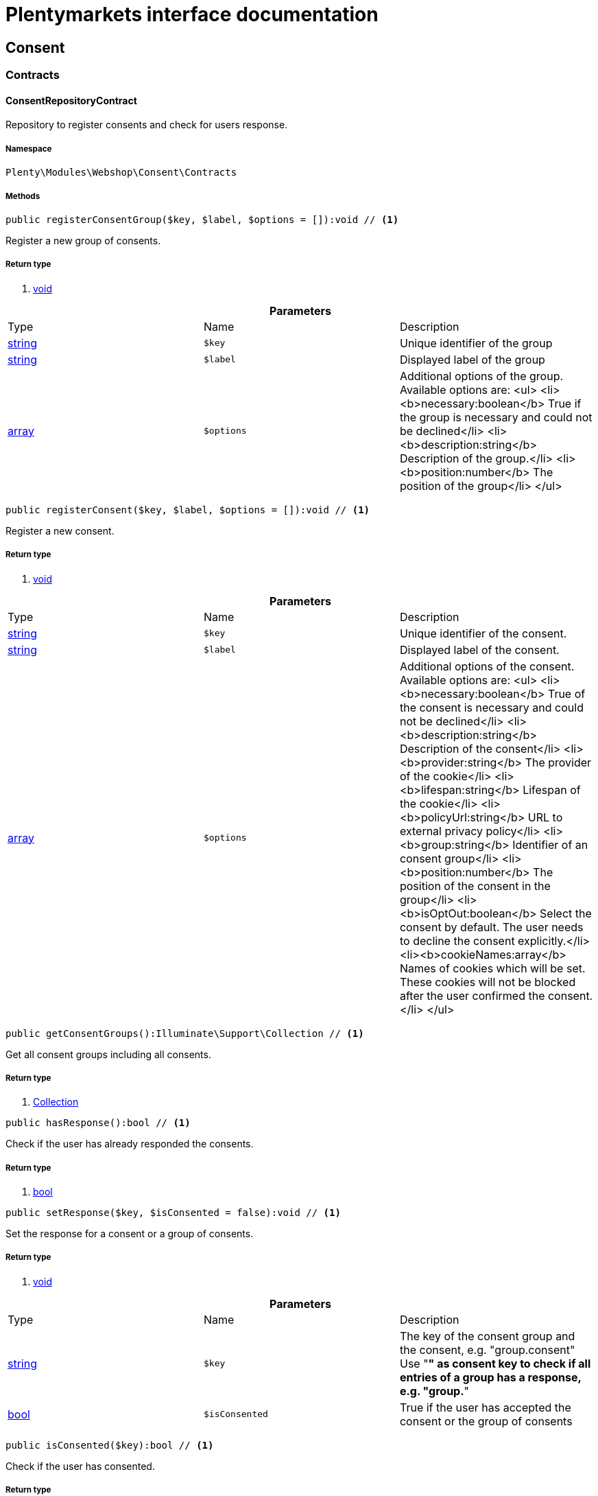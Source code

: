 :table-caption!:
:example-caption!:
:source-highlighter: prettify
:sectids!:
= Plentymarkets interface documentation


[[webshop_consent]]
== Consent

[[webshop_consent_contracts]]
===  Contracts
[[webshop_contracts_consentrepositorycontract]]
==== ConsentRepositoryContract

Repository to register consents and check for users response.



===== Namespace

`Plenty\Modules\Webshop\Consent\Contracts`






===== Methods

[source%nowrap, php]
----

public registerConsentGroup($key, $label, $options = []):void // <1>

----


    
Register a new group of consents.


===== Return type
    
<1> link:miscellaneous#miscellaneous__void[void^]

    

.*Parameters*
|===
|Type |Name |Description
|link:http://php.net/string[string^]
a|`$key`
|Unique identifier of the group

|link:http://php.net/string[string^]
a|`$label`
|Displayed label of the group

|link:http://php.net/array[array^]
a|`$options`
|Additional options of the group. Available options are:
<ul>
  <li><b>necessary:boolean</b> True if the group is necessary and could not be declined</li>
  <li><b>description:string</b> Description of the group.</li>
  <li><b>position:number</b> The position of the group</li>
</ul>
|===


[source%nowrap, php]
----

public registerConsent($key, $label, $options = []):void // <1>

----


    
Register a new consent.


===== Return type
    
<1> link:miscellaneous#miscellaneous__void[void^]

    

.*Parameters*
|===
|Type |Name |Description
|link:http://php.net/string[string^]
a|`$key`
|Unique identifier of the consent.

|link:http://php.net/string[string^]
a|`$label`
|Displayed label of the consent.

|link:http://php.net/array[array^]
a|`$options`
|Additional options of the consent. Available options are:
<ul>
    <li><b>necessary:boolean</b> True of the consent is necessary and could not be declined</li>
    <li><b>description:string</b> Description of the consent</li>
    <li><b>provider:string</b> The provider of the cookie</li>
    <li><b>lifespan:string</b> Lifespan of the cookie</li>
    <li><b>policyUrl:string</b> URL to external privacy policy</li>
    <li><b>group:string</b> Identifier of an consent group</li>
    <li><b>position:number</b> The position of the consent in the group</li>
    <li><b>isOptOut:boolean</b> Select the consent by default. The user needs to decline the consent explicitly.</li>
    <li><b>cookieNames:array</b> Names of cookies which will be set. These cookies will not be blocked after the user confirmed the consent.</li>
</ul>
|===


[source%nowrap, php]
----

public getConsentGroups():Illuminate\Support\Collection // <1>

----


    
Get all consent groups including all consents.


===== Return type
    
<1> link:miscellaneous#miscellaneous_support_collection[Collection^]

    

[source%nowrap, php]
----

public hasResponse():bool // <1>

----


    
Check if the user has already responded the consents.


===== Return type
    
<1> link:http://php.net/bool[bool^]
    

[source%nowrap, php]
----

public setResponse($key, $isConsented = false):void // <1>

----


    
Set the response for a consent or a group of consents.


===== Return type
    
<1> link:miscellaneous#miscellaneous__void[void^]

    

.*Parameters*
|===
|Type |Name |Description
|link:http://php.net/string[string^]
a|`$key`
|The key of the consent group and the consent, e.g. "group.consent"
Use "*" as consent key to check if all entries of a group has a response, e.g. "group.*"

|link:http://php.net/bool[bool^]
a|`$isConsented`
|True if the user has accepted the consent or the group of consents
|===


[source%nowrap, php]
----

public isConsented($key):bool // <1>

----


    
Check if the user has consented.


===== Return type
    
<1> link:http://php.net/bool[bool^]
    

.*Parameters*
|===
|Type |Name |Description
|link:http://php.net/string[string^]
a|`$key`
|The key of the consent group and the consent, e.g. "group.consent"
Use "*" as consent key to check if all entries of a group has a response, e.g. "group.*"
|===


[[webshop_webshop]]
== Webshop

[[webshop_webshop_contracts]]
===  Contracts
[[webshop_contracts_checkoutrepositorycontract]]
==== CheckoutRepositoryContract

Repository to get and set checkout data



===== Namespace

`Plenty\Modules\Webshop\Contracts`






===== Methods

[source%nowrap, php]
----

public getCurrency():string // <1>

----


    
Get the currently used currency.


===== Return type
    
<1> link:http://php.net/string[string^]
    

[source%nowrap, php]
----

public setCurrency($currency):void // <1>

----


    
Set the currency.


===== Return type
    
<1> link:miscellaneous#miscellaneous__void[void^]

    

.*Parameters*
|===
|Type |Name |Description
|link:http://php.net/string[string^]
a|`$currency`
|
|===


[source%nowrap, php]
----

public getShippingCountryId():int // <1>

----


    
Get the id of the current shipping country. Default to the configured country id from the webstore configuration.


===== Return type
    
<1> link:http://php.net/int[int^]
    


[[webshop_contracts_contactrepositorycontract]]
==== ContactRepositoryContract

Repository to get and set contact information for the webshop



===== Namespace

`Plenty\Modules\Webshop\Contracts`






===== Methods

[source%nowrap, php]
----

public getContactId():int // <1>

----


    
Get the ID of the logged in contact or 0 for guests


===== Return type
    
<1> link:http://php.net/int[int^]
    

[source%nowrap, php]
----

public getContact():Plenty\Modules\Account\Contact\Models\Contact // <1>

----


    
Get the logged in contact


===== Return type
    
<1> link:account#account_models_contact[Contact^]

    

[source%nowrap, php]
----

public getContactClassId():int // <1>

----


    
Get the contact class ID of the logged in contact


===== Return type
    
<1> link:http://php.net/int[int^]
    

[source%nowrap, php]
----

public getContactClassData($contactClassId):array // <1>

----


    
Get the contact class data for the provided contact class ID


===== Return type
    
<1> link:http://php.net/array[array^]
    

.*Parameters*
|===
|Type |Name |Description
|link:http://php.net/int[int^]
a|`$contactClassId`
|
|===


[source%nowrap, php]
----

public getDefaultContactClassId():int // <1>

----


    
Get the default contact class ID of the webstore


===== Return type
    
<1> link:http://php.net/int[int^]
    

[source%nowrap, php]
----

public showNetPrices():bool // <1>

----


    
Get Information if net prices should be shown


===== Return type
    
<1> link:http://php.net/bool[bool^]
    


[[webshop_contracts_giftcardrepositorycontract]]
==== GiftCardRepositoryContract

Repository to get information about gift cards and corresponding order items



===== Namespace

`Plenty\Modules\Webshop\Contracts`






===== Methods

[source%nowrap, php]
----

public hasGiftCardPdf($orderId, $orderItemId, $campaignCodeOrderId):bool // <1>

----


    
Checks if a gift card document has already been created for this order item


===== Return type
    
<1> link:http://php.net/bool[bool^]
    

.*Parameters*
|===
|Type |Name |Description
|link:http://php.net/int[int^]
a|`$orderId`
|

|link:http://php.net/int[int^]
a|`$orderItemId`
|

|link:http://php.net/int[int^]
a|`$campaignCodeOrderId`
|
|===


[source%nowrap, php]
----

public getGiftCardInformation($orderItemId):array // <1>

----


    
Get Information about the gift card


===== Return type
    
<1> link:http://php.net/array[array^]
    

.*Parameters*
|===
|Type |Name |Description
|link:http://php.net/int[int^]
a|`$orderItemId`
|
|===


[source%nowrap, php]
----

public isReturnable($orderItemId):bool // <1>

----


    
Return true if its not a gift card or the codes are not redeemed


===== Return type
    
<1> link:http://php.net/bool[bool^]
    

.*Parameters*
|===
|Type |Name |Description
|link:http://php.net/int[int^]
a|`$orderItemId`
|
|===


[source%nowrap, php]
----

public getReturnQuantity($orderItemId):int // <1>

----


    
Returnable quantity for giftCard


===== Return type
    
<1> link:http://php.net/int[int^]
    

.*Parameters*
|===
|Type |Name |Description
|link:http://php.net/int[int^]
a|`$orderItemId`
|
|===



[[webshop_contracts_localizationrepositorycontract]]
==== LocalizationRepositoryContract

Repository for webshop localization information



===== Namespace

`Plenty\Modules\Webshop\Contracts`






===== Methods

[source%nowrap, php]
----

public getLanguage():string // <1>

----


    
Get the currently used language of the webshop visitor


===== Return type
    
<1> link:http://php.net/string[string^]
    

[source%nowrap, php]
----

public getLocale():string // <1>

----


    
Get the current locale


===== Return type
    
<1> link:http://php.net/string[string^]
    

[source%nowrap, php]
----

public getLanguageCode($countryCode = null):string // <1>

----


    
Get a ISO language code by given country code.


===== Return type
    
<1> link:http://php.net/string[string^]
    

.*Parameters*
|===
|Type |Name |Description
|link:http://php.net/string[string^]
a|`$countryCode`
|
|===



[[webshop_contracts_sessionstoragerepositorycontract]]
==== SessionStorageRepositoryContract

Repository for webshop session information



===== Namespace

`Plenty\Modules\Webshop\Contracts`






===== Methods

[source%nowrap, php]
----

public setSessionValue($key, $value):void // <1>

----


    
Set a value to a given key in the session


===== Return type
    
<1> link:miscellaneous#miscellaneous__void[void^]

    

.*Parameters*
|===
|Type |Name |Description
|link:http://php.net/string[string^]
a|`$key`
|The key from session

|link:miscellaneous#miscellaneous__[^]

a|`$value`
|The value will set to given key
|===


[source%nowrap, php]
----

public getSessionValue($key):void // <1>

----


    
Get a value from the session by a given key


===== Return type
    
<1> link:miscellaneous#miscellaneous__void[void^]

    

.*Parameters*
|===
|Type |Name |Description
|link:http://php.net/string[string^]
a|`$key`
|The key to read from the session
|===


[source%nowrap, php]
----

public getCustomer():Plenty\Modules\Frontend\Session\Storage\Models\Customer // <1>

----


    
Get the customer session model


===== Return type
    
<1> link:frontend#frontend_models_customer[Customer^]

    

[source%nowrap, php]
----

public getOrder():Plenty\Modules\Frontend\Session\Storage\Models\Order // <1>

----


    
Get the order session model


===== Return type
    
<1> link:frontend#frontend_models_order[Order^]

    


[[webshop_contracts_urlbuilderrepositorycontract]]
==== UrlBuilderRepositoryContract

Generate url for items, variations and categories considering all affecting configurations.



===== Namespace

`Plenty\Modules\Webshop\Contracts`






===== Methods

[source%nowrap, php]
----

public buildItemUrl($itemId, $lang = null):Plenty\Modules\Webshop\Helpers\UrlQuery // <1>

----


    
Build item url. Generate and write url to item data if not defined yet.


===== Return type
    
<1> link:webshop#webshop_helpers_urlquery[UrlQuery^]

    

.*Parameters*
|===
|Type |Name |Description
|link:http://php.net/int[int^]
a|`$itemId`
|Id of the item to generate url for.

|link:http://php.net/string[string^]
a|`$lang`
|Language to generate the url in. Defaults to current language from session.
|===


[source%nowrap, php]
----

public buildCategoryUrl($categoryId, $lang = null, $webstoreId = null):Plenty\Modules\Webshop\Helpers\UrlQuery // <1>

----


    
Build category url by recursively prepending url names of parent categories.


===== Return type
    
<1> link:webshop#webshop_helpers_urlquery[UrlQuery^]

    

.*Parameters*
|===
|Type |Name |Description
|link:http://php.net/int[int^]
a|`$categoryId`
|Id of the category to get url for.

|link:http://php.net/string[string^]
a|`$lang`
|Language to generate the url in. Defaults to current language from session.

|link:http://php.net/int[int^]
a|`$webstoreId`
|Webstore to get url names for. Defaults to current webstore id.
|===


[source%nowrap, php]
----

public fillItemUrl($itemData):void // <1>

----


    
Store item data of loaded items to be reused when generating item or variation urls.


===== Return type
    
<1> link:miscellaneous#miscellaneous__void[void^]

    

.*Parameters*
|===
|Type |Name |Description
|link:http://php.net/array[array^]
a|`$itemData`
|Item data object returned from search request.
|===


[source%nowrap, php]
----

public buildVariationUrl($itemId, $variationId, $lang = null):Plenty\Modules\Webshop\Helpers\UrlQuery // <1>

----


    
Build variation url. Variation urls equal to item urls with the variation id appended.


===== Return type
    
<1> link:webshop#webshop_helpers_urlquery[UrlQuery^]

    

.*Parameters*
|===
|Type |Name |Description
|link:http://php.net/int[int^]
a|`$itemId`
|Id of the item to generate url for.

|link:http://php.net/int[int^]
a|`$variationId`
|Id of the variation to generate url for.

|link:http://php.net/string[string^]
a|`$lang`
|Language to generate the url in. Defaults to current language from session.
|===


[source%nowrap, php]
----

public getSuffix($itemId, $variationId, $withVariationId = true):string // <1>

----


    
Get the suffix to be appended to item or variation urls.


===== Return type
    
<1> link:http://php.net/string[string^]
    

.*Parameters*
|===
|Type |Name |Description
|link:http://php.net/int[int^]
a|`$itemId`
|item id to be used in the suffix.

|link:http://php.net/int[int^]
a|`$variationId`
|variation id to be used in the suffix. Will be ignored when using Callisto urls.

|link:http://php.net/bool[bool^]
a|`$withVariationId`
|Set if the variation id should be included in the suffix. Not considered when using Callisto urls.
|===



[[webshop_contracts_webstoreconfigurationrepositorycontract]]
==== WebstoreConfigurationRepositoryContract

Repository for webstore information



===== Namespace

`Plenty\Modules\Webshop\Contracts`






===== Methods

[source%nowrap, php]
----

public getWebstoreConfiguration():Plenty\Modules\System\Models\WebstoreConfiguration // <1>

----


    
Get the webstore configuration


===== Return type
    
<1> link:system#system_models_webstoreconfiguration[WebstoreConfiguration^]

    

[source%nowrap, php]
----

public getActiveLanguageList():array // <1>

----


    
Get the activate languages of the webstore


===== Return type
    
<1> link:http://php.net/array[array^]
    

[source%nowrap, php]
----

public getDefaultShippingCountryId():int // <1>

----


    
Get the default shipping-country-Id of the webstore


===== Return type
    
<1> link:http://php.net/int[int^]
    

[[webshop_webshop_events]]
===  Events
[[webshop_events_afterbasketitemtoorderitem]]
==== AfterBasketItemToOrderItem

Event for receiving or manupulating the order item



===== Namespace

`Plenty\Modules\Webshop\Events`






===== Methods

[source%nowrap, php]
----

public getOrderItem():array // <1>

----


    
Get order item data generated from the basket item.


===== Return type
    
<1> link:http://php.net/array[array^]
    

[source%nowrap, php]
----

public getBasketItem():array // <1>

----


    
Get basket item data used to generate the order item from.


===== Return type
    
<1> link:http://php.net/array[array^]
    


[[webshop_events_validatevatnumber]]
==== ValidateVatNumber

Event to trigger validation of a vat number while creating new addresses. Failed validation will throw an exception.



===== Namespace

`Plenty\Modules\Webshop\Events`






===== Methods

[source%nowrap, php]
----

public getVatNumber():string // <1>

----


    
Get the vat number to validate.


===== Return type
    
<1> link:http://php.net/string[string^]
    

[[webshop_webshop_helpers]]
===  Helpers
[[webshop_helpers_numberformatter]]
==== NumberFormatter

Helper class for number formatting



===== Namespace

`Plenty\Modules\Webshop\Helpers`






===== Methods

[source%nowrap, php]
----

public formatDecimal($value, $decimal_places = -1):string // <1>

----


    
Format the given value to decimal


===== Return type
    
<1> link:http://php.net/string[string^]
    

.*Parameters*
|===
|Type |Name |Description
|link:http://php.net/float[float^]
a|`$value`
|

|link:http://php.net/int[int^]
a|`$decimal_places`
|
|===


[source%nowrap, php]
----

public formatMonetary($value, $currencyISO):string // <1>

----


    
Format the given value to currency


===== Return type
    
<1> link:http://php.net/string[string^]
    

.*Parameters*
|===
|Type |Name |Description
|link:miscellaneous#miscellaneous__[^]

a|`$value`
|

|link:miscellaneous#miscellaneous__[^]

a|`$currencyISO`
|
|===



[[webshop_helpers_pluginconfig]]
==== PluginConfig

Helper to get plugin configuration values. Provides several methods to read configuration values and cast them into required type.



===== Namespace

`Plenty\Modules\Webshop\Helpers`






===== Methods

[source%nowrap, php]
----

public load():void // <1>

----


    
Initially load configuration values into member variables.


===== Return type
    
<1> link:miscellaneous#miscellaneous__void[void^]

    

[source%nowrap, php]
----

public getPluginName():string // <1>

----


    
Return the name of the plugin to get the configuration values for.


===== Return type
    
<1> link:http://php.net/string[string^]
    

[source%nowrap, php]
----

public getMultiSelectValue($key, $possibleValues = [], $default = []):array // <1>

----


    
Get values of a multiselect configuration.


===== Return type
    
<1> link:http://php.net/array[array^]
    

.*Parameters*
|===
|Type |Name |Description
|link:http://php.net/string[string^]
a|`$key`
|The key of the configuration to read.

|link:http://php.net/array[array^]
a|`$possibleValues`
|List of possible configuration values. Will be returned if the configuration value is "all"

|link:http://php.net/array[array^]
a|`$default`
|A default value to return if the configuration is not set yet.
|===


[source%nowrap, php]
----

public getTextValue($key, $default = &quot;&quot;, $transformDefault = &quot;&quot;):string // <1>

----


    
Get the value of a text configuration.


===== Return type
    
<1> link:http://php.net/string[string^]
    

.*Parameters*
|===
|Type |Name |Description
|link:http://php.net/string[string^]
a|`$key`
|The key of the configuration to read.

|link:http://php.net/string[string^]
a|`$default`
|A default value to return if the configuration is not set yet.

|link:http://php.net/string[string^]
a|`$transformDefault`
|A value to be interpreted as a default value.
Use this if you have defined a value in your config.json that should be handled as default value.
|===


[source%nowrap, php]
----

public getIntegerValue($key, $default):int // <1>

----


    
Get the value of an integer configuration.


===== Return type
    
<1> link:http://php.net/int[int^]
    

.*Parameters*
|===
|Type |Name |Description
|link:http://php.net/string[string^]
a|`$key`
|The key of the configuration to read.

|link:http://php.net/int[int^]
a|`$default`
|A default value to return if the configuration is not set yet.
|===


[source%nowrap, php]
----

public getBooleanValue($key, $default = false):bool // <1>

----


    
Get the value of a boolean configuration.


===== Return type
    
<1> link:http://php.net/bool[bool^]
    

.*Parameters*
|===
|Type |Name |Description
|link:http://php.net/string[string^]
a|`$key`
|The key of the configuration to read.

|link:http://php.net/bool[bool^]
a|`$default`
|A default value to return if the configuration is not set yet.
|===


[source%nowrap, php]
----

public getConfigValue($key, $default = null):void // <1>

----


    
Get a configuration value without any cast.


===== Return type
    
<1> link:miscellaneous#miscellaneous__void[void^]

    

.*Parameters*
|===
|Type |Name |Description
|link:http://php.net/string[string^]
a|`$key`
|The key of the configuration to read.

|link:miscellaneous#miscellaneous__[^]

a|`$default`
|A default value to return if the configuration is not set yet.
|===



[[webshop_helpers_unitutils]]
==== UnitUtils

Convert plentymarkets unit keys into common unit codes.



===== Namespace

`Plenty\Modules\Webshop\Helpers`






===== Methods

[source%nowrap, php]
----

public static getHTML4Unit($unit = &quot;SMM&quot;):string // <1>

----


    
Return common code for a unit (&#039;m&#039;,&#039;cm&#039; &#039;mm&#039;).


===== Return type
    
<1> link:http://php.net/string[string^]
    

.*Parameters*
|===
|Type |Name |Description
|link:http://php.net/string[string^]
a|`$unit`
|The internal unit key.
|===



[[webshop_helpers_urlquery]]
==== UrlQuery

Helper to generate and manipulate urls to be used in the webshop.



===== Namespace

`Plenty\Modules\Webshop\Helpers`






===== Methods

[source%nowrap, php]
----

public static create($path = null, $lang = null):Plenty\Modules\Webshop\Helpers\UrlQuery // <1>

----


    
Create a new instance.


===== Return type
    
<1> link:webshop#webshop_helpers_urlquery[UrlQuery^]

    

.*Parameters*
|===
|Type |Name |Description
|link:http://php.net/string[string^]
a|`$path`
|The path of the url.

|link:http://php.net/string[string^]
a|`$lang`
|The language of the generated url. Will be included automatically if it is different to the default language.
|===


[source%nowrap, php]
----

public static shouldAppendTrailingSlash():bool // <1>

----


    
Check if a trailing slash should be appended to urls.


===== Return type
    
<1> link:http://php.net/bool[bool^]
    

[source%nowrap, php]
----

public append($suffix):Plenty\Modules\Webshop\Helpers // <1>

----


    
Append a string to the path the url without checking for slashes.


===== Return type
    
<1> link:webshop#webshop_webshop_helpers[Helpers^]

    

.*Parameters*
|===
|Type |Name |Description
|link:http://php.net/string[string^]
a|`$suffix`
|String to append to the path.
|===


[source%nowrap, php]
----

public join($path):Plenty\Modules\Webshop\Helpers // <1>

----


    
Append a new path to the existing one. Ensure having a slash as glue between existing path and the new segment.


===== Return type
    
<1> link:webshop#webshop_webshop_helpers[Helpers^]

    

.*Parameters*
|===
|Type |Name |Description
|link:http://php.net/string[string^]
a|`$path`
|The new path to append.
|===


[source%nowrap, php]
----

public toAbsoluteUrl($includeLanguage = false):string // <1>

----


    
Return the absolute url by prepending the HTTPS domain of the current client.


===== Return type
    
<1> link:http://php.net/string[string^]
    

.*Parameters*
|===
|Type |Name |Description
|link:http://php.net/bool[bool^]
a|`$includeLanguage`
|If true it will include the language at the beginning of the path.
|===


[source%nowrap, php]
----

public toRelativeUrl($includeLanguage = false):string // <1>

----


    
Return the path as a relative url.


===== Return type
    
<1> link:http://php.net/string[string^]
    

.*Parameters*
|===
|Type |Name |Description
|link:http://php.net/bool[bool^]
a|`$includeLanguage`
|If true it will include the language at the beginning of the path.
|===


[source%nowrap, php]
----

public getPath($includeLanguage = false):string // <1>

----


    
Return the path. This equals the relative url without a leading slash.


===== Return type
    
<1> link:http://php.net/string[string^]
    

.*Parameters*
|===
|Type |Name |Description
|link:http://php.net/bool[bool^]
a|`$includeLanguage`
|If true it will include the language at the beginning of the path.
|===


[source%nowrap, php]
----

public equals($path):bool // <1>

----


    
Compare current path to a string independent of a trailing slash.


===== Return type
    
<1> link:http://php.net/bool[bool^]
    

.*Parameters*
|===
|Type |Name |Description
|link:http://php.net/string[string^]
a|`$path`
|String to compare the current path to.
|===


[[webshop_webshop_hooks]]
===  Hooks
[[webshop_hooks_checkvatnumber]]
==== CheckVatNumber

Hook to execute validation of vat numbers. Can be triggered by emitting ValidateVatNumber while creating new addresses.



===== Namespace

`Plenty\Modules\Webshop\Hooks`






===== Methods

[source%nowrap, php]
----

public handle($vatNumberEvent):void // <1>

----


    
Validate the given vat number


===== Return type
    
<1> link:miscellaneous#miscellaneous__void[void^]

    

.*Parameters*
|===
|Type |Name |Description
|link:webshop#webshop_events_validatevatnumber[ValidateVatNumber^]

a|`$vatNumberEvent`
|Event emitted while creating new addresses.
|===


[[webshop_itemsearch]]
== ItemSearch

[[webshop_itemsearch_contracts]]
===  Contracts
[[webshop_contracts_facetextension]]
==== FacetExtension

Interface to add custom facets.



===== Namespace

`Plenty\Modules\Webshop\ItemSearch\Contracts`






===== Methods

[source%nowrap, php]
----

public getAggregation():Plenty\Modules\Cloud\ElasticSearch\Lib\Search\Aggregation\AggregationInterface // <1>

----


    
Get the aggregation to apply the facet to the search results.


===== Return type
    
<1> link:cloud#cloud_aggregation_aggregationinterface[AggregationInterface^]

    

[source%nowrap, php]
----

public mergeIntoFacetsList($result):array // <1>

----


    
Merge facet data into list of facets.


===== Return type
    
<1> link:http://php.net/array[array^]
    

.*Parameters*
|===
|Type |Name |Description
|link:miscellaneous#miscellaneous__[^]

a|`$result`
|Facet data
|===


[source%nowrap, php]
----

public extractFilterParams($filtersList):void // <1>

----


    
Extract search filters from filter paramters to be applied to the search request.


===== Return type
    
<1> link:miscellaneous#miscellaneous__void[void^]

    

.*Parameters*
|===
|Type |Name |Description
|link:miscellaneous#miscellaneous__[^]

a|`$filtersList`
|List of value ids for this facet. Possible values can be set by mergeIntoFacetsList()
|===


[[webshop_itemsearch_extensions]]
===  Extensions
[[webshop_extensions_itemsearchextension]]
==== ItemSearchExtension

Extend the search result by additional data or mutate raw data in search results.



===== Namespace

`Plenty\Modules\Webshop\ItemSearch\Extensions`





[[webshop_itemsearch_factories]]
===  Factories
[[webshop_factories_basesearchfactory]]
==== BaseSearchFactory

Base factory to prepare and build search requests on variation data interface



===== Namespace

`Plenty\Modules\Webshop\ItemSearch\Factories`






===== Methods

[source%nowrap, php]
----

public inherit($inheritedProperties = []):Plenty\Modules\Webshop\ItemSearch\Factories\BaseSearchFactory // <1>

----


    
Create a new factory instance based on properties of an existing factory.


===== Return type
    
<1> link:webshop#webshop_factories_basesearchfactory[BaseSearchFactory^]

    

.*Parameters*
|===
|Type |Name |Description
|link:http://php.net/array[array^]
a|`$inheritedProperties`
|List of properties to inherit or null to inherit all properties.
|===


[source%nowrap, php]
----

public withMutator($mutator, $excludeDependencies = false, $position = 1000):Plenty\Modules\Webshop\ItemSearch\Factories // <1>

----


    
Add a mutator to transform search results.


===== Return type
    
<1> link:webshop#webshop_itemsearch_factories[Factories^]

    

.*Parameters*
|===
|Type |Name |Description
|link:cloud#cloud_mutator_mutatorinterface[MutatorInterface^]

a|`$mutator`
|The mutator itself

|link:http://php.net/bool[bool^]
a|`$excludeDependencies`
|Set to true to remove required data from the results after applying the mutator.
Fields will only be removed if they are not requested by the result fields of the search request.

|link:http://php.net/int[int^]
a|`$position`
|Position of the mutator. Mutators are executed in the order of their positions.
|===


[source%nowrap, php]
----

public createFilter($filterClass, $params = []):void // <1>

----


    
Add a filter. Will create a new instance of the filter class if not already created.


===== Return type
    
<1> link:miscellaneous#miscellaneous__void[void^]

    

.*Parameters*
|===
|Type |Name |Description
|link:http://php.net/string[string^]
a|`$filterClass`
|

|link:http://php.net/array[array^]
a|`$params`
|
|===


[source%nowrap, php]
----

public withFilter($filter):Plenty\Modules\Webshop\ItemSearch\Factories // <1>

----


    
Add a filter. Will override existing filter instances.


===== Return type
    
<1> link:webshop#webshop_itemsearch_factories[Factories^]

    

.*Parameters*
|===
|Type |Name |Description
|link:cloud#cloud_type_typeinterface[TypeInterface^]

a|`$filter`
|
|===


[source%nowrap, php]
----

public withResultFields($fields):Plenty\Modules\Webshop\ItemSearch\Factories // <1>

----


    
Set fields to be contained in search result.


===== Return type
    
<1> link:webshop#webshop_itemsearch_factories[Factories^]

    

.*Parameters*
|===
|Type |Name |Description
|link:miscellaneous#miscellaneous__[^]

a|`$fields`
|Reference to a json file to load fields from or a list of field names.
|===


[source%nowrap, php]
----

public getResultFields():array // <1>

----


    
Get the requested result fields for this search request.


===== Return type
    
<1> link:http://php.net/array[array^]
    

[source%nowrap, php]
----

public hasResultField($field):bool // <1>

----


    
Check if result field is already included in the source of the search.


===== Return type
    
<1> link:http://php.net/bool[bool^]
    

.*Parameters*
|===
|Type |Name |Description
|link:http://php.net/string[string^]
a|`$field`
|The field to search for in result fields
|===


[source%nowrap, php]
----

public getAdditionalResultFields():array // <1>

----


    
Get additional result fields required by webshop mutators.


===== Return type
    
<1> link:http://php.net/array[array^]
    

[source%nowrap, php]
----

public withExtension($extensionClass, $extensionParams = []):Plenty\Modules\Webshop\ItemSearch\Factories // <1>

----


    
Add an extension.


===== Return type
    
<1> link:webshop#webshop_itemsearch_factories[Factories^]

    

.*Parameters*
|===
|Type |Name |Description
|link:http://php.net/string[string^]
a|`$extensionClass`
|Extension class to add.

|link:http://php.net/array[array^]
a|`$extensionParams`
|Additional parameters to pass to extensions constructor
|===


[source%nowrap, php]
----

public getExtensions():array // <1>

----


    
Get all registered extensions


===== Return type
    
<1> link:http://php.net/array[array^]
    

[source%nowrap, php]
----

public getMutators():array // <1>

----


    
Get all registered mutators


===== Return type
    
<1> link:http://php.net/array[array^]
    

[source%nowrap, php]
----

public withAggregation($aggregation):Plenty\Modules\Webshop\ItemSearch\Factories // <1>

----


    
Add an aggregation


===== Return type
    
<1> link:webshop#webshop_itemsearch_factories[Factories^]

    

.*Parameters*
|===
|Type |Name |Description
|link:cloud#cloud_aggregation_aggregationinterface[AggregationInterface^]

a|`$aggregation`
|
|===


[source%nowrap, php]
----

public withSuggestion($suggestion):Plenty\Modules\Webshop\ItemSearch\Factories // <1>

----


    
Add a suggestion


===== Return type
    
<1> link:webshop#webshop_itemsearch_factories[Factories^]

    

.*Parameters*
|===
|Type |Name |Description
|link:cloud#cloud_suggestion_suggestioninterface[SuggestionInterface^]

a|`$suggestion`
|
|===


[source%nowrap, php]
----

public setPage($page, $itemsPerPage):Plenty\Modules\Webshop\ItemSearch\Factories // <1>

----


    
Set pagination parameters.


===== Return type
    
<1> link:webshop#webshop_itemsearch_factories[Factories^]

    

.*Parameters*
|===
|Type |Name |Description
|link:http://php.net/int[int^]
a|`$page`
|

|link:http://php.net/int[int^]
a|`$itemsPerPage`
|
|===


[source%nowrap, php]
----

public sortBy($field, $order = \Plenty\Modules\Webshop\ItemSearch\Factories\VariationSearchFactory::SORTING_ORDER_DESC):Plenty\Modules\Webshop\ItemSearch\Factories // <1>

----


    
Add sorting parameters


===== Return type
    
<1> link:webshop#webshop_itemsearch_factories[Factories^]

    

.*Parameters*
|===
|Type |Name |Description
|link:http://php.net/string[string^]
a|`$field`
|The field to order by

|link:http://php.net/string[string^]
a|`$order`
|Direction to order results. Possible values: 'asc' or 'desc'
|===


[source%nowrap, php]
----

public sortByMultiple($sortingList):Plenty\Modules\Webshop\ItemSearch\Factories // <1>

----


    
Add multiple sorting parameters


===== Return type
    
<1> link:webshop#webshop_itemsearch_factories[Factories^]

    

.*Parameters*
|===
|Type |Name |Description
|link:http://php.net/array[array^]
a|`$sortingList`
|List of sorting parameters. Each entry should have a 'field' and an 'order' property.
|===


[source%nowrap, php]
----

public setOrder($idList):Plenty\Modules\Webshop\ItemSearch\Factories // <1>

----


    
Set the order of the search results by ids.


===== Return type
    
<1> link:webshop#webshop_itemsearch_factories[Factories^]

    

.*Parameters*
|===
|Type |Name |Description
|link:http://php.net/array[array^]
a|`$idList`
|List of variation ids. Search results will be sorted in the same order.
|===


[source%nowrap, php]
----

public groupBy($field, $sortings = []):Plenty\Modules\Webshop\ItemSearch\Factories // <1>

----


    
Group results by field


===== Return type
    
<1> link:webshop#webshop_itemsearch_factories[Factories^]

    

.*Parameters*
|===
|Type |Name |Description
|link:http://php.net/string[string^]
a|`$field`
|The field to group properties by.

|link:http://php.net/array[array^]
a|`$sortings`
|List of sort criteria. Might contain string
|===



[[webshop_factories_facetsearchfactory]]
==== FacetSearchFactory

Prepare and build search requests to query facets



===== Namespace

`Plenty\Modules\Webshop\ItemSearch\Factories`






===== Methods

[source%nowrap, php]
----

public static create($facets):Plenty\Modules\Webshop\ItemSearch\Factories // <1>

----


    
Create a factory instance depending on a given set of facet values.


===== Return type
    
<1> link:webshop#webshop_itemsearch_factories[Factories^]

    

.*Parameters*
|===
|Type |Name |Description
|link:miscellaneous#miscellaneous__[^]

a|`$facets`
|List of active facet values. If string is given, it will be exploded by ',' to a list of values.
|===


[source%nowrap, php]
----

public withMinimumCount():Plenty\Modules\Webshop\ItemSearch\Factories // <1>

----


    
Register extension to filter facets by minimum hit count.


===== Return type
    
<1> link:webshop#webshop_itemsearch_factories[Factories^]

    

[source%nowrap, php]
----

public static default($options = []):Plenty\Modules\Webshop\ItemSearch\Factories // <1>

----


    
Get the default configuration of a search factory.


===== Return type
    
<1> link:webshop#webshop_itemsearch_factories[Factories^]

    

.*Parameters*
|===
|Type |Name |Description
|link:http://php.net/array[array^]
a|`$options`
|Available options
<ul>
 <li><b>quantities</b> Quantities of the variations in the basket. This will be considered while calculating graduated prices</li>
 <li><b>setPriceOnly</b> Set to true to only consider prices for item sets</li>
</ul>
|===


[source%nowrap, php]
----

public setAdminPreview($isAdminPreview):Plenty\Modules\Webshop\ItemSearch\Factories // <1>

----


    
Set preview mode for the search request.


===== Return type
    
<1> link:webshop#webshop_itemsearch_factories[Factories^]

    

.*Parameters*
|===
|Type |Name |Description
|link:http://php.net/bool[bool^]
a|`$isAdminPreview`
|Set to true to enable preview.
|===


[source%nowrap, php]
----

public isActive():Plenty\Modules\Webshop\ItemSearch\Factories // <1>

----


    
Filter active variations


===== Return type
    
<1> link:webshop#webshop_itemsearch_factories[Factories^]

    

[source%nowrap, php]
----

public isInactive():Plenty\Modules\Webshop\ItemSearch\Factories // <1>

----


    
Filter inactive variations


===== Return type
    
<1> link:webshop#webshop_itemsearch_factories[Factories^]

    

[source%nowrap, php]
----

public hasItemId($itemId):Plenty\Modules\Webshop\ItemSearch\Factories // <1>

----


    
Filter variation by a single item id


===== Return type
    
<1> link:webshop#webshop_itemsearch_factories[Factories^]

    

.*Parameters*
|===
|Type |Name |Description
|link:http://php.net/int[int^]
a|`$itemId`
|Item id to filter by.
|===


[source%nowrap, php]
----

public hasItemIds($itemIds):Plenty\Modules\Webshop\ItemSearch\Factories // <1>

----


    
Filter variations by multiple item ids


===== Return type
    
<1> link:webshop#webshop_itemsearch_factories[Factories^]

    

.*Parameters*
|===
|Type |Name |Description
|link:http://php.net/array[array^]
a|`$itemIds`
|List of item ids to filter by.
|===


[source%nowrap, php]
----

public hasVariationId($variationId):Plenty\Modules\Webshop\ItemSearch\Factories // <1>

----


    
Filter variation by a single variation id.


===== Return type
    
<1> link:webshop#webshop_itemsearch_factories[Factories^]

    

.*Parameters*
|===
|Type |Name |Description
|link:http://php.net/int[int^]
a|`$variationId`
|The variation id to filter by.
|===


[source%nowrap, php]
----

public hasVariationIds($variationIds):Plenty\Modules\Webshop\ItemSearch\Factories // <1>

----


    
Filter variations by multiple variation ids.


===== Return type
    
<1> link:webshop#webshop_itemsearch_factories[Factories^]

    

.*Parameters*
|===
|Type |Name |Description
|link:http://php.net/array[array^]
a|`$variationIds`
|List of variation ids to filter by.
|===


[source%nowrap, php]
----

public hasAtLeastOneAvailability($availabilityIds):Plenty\Modules\Webshop\ItemSearch\Factories // <1>

----


    
Filter variations by multiple availability ids.


===== Return type
    
<1> link:webshop#webshop_itemsearch_factories[Factories^]

    

.*Parameters*
|===
|Type |Name |Description
|link:http://php.net/array[array^]
a|`$availabilityIds`
|List of availability ids to filter by.
|===


[source%nowrap, php]
----

public hasSupplier($supplierId):Plenty\Modules\Webshop\ItemSearch\Factories // <1>

----


    
Filter variations by multiple availability ids.


===== Return type
    
<1> link:webshop#webshop_itemsearch_factories[Factories^]

    

.*Parameters*
|===
|Type |Name |Description
|link:http://php.net/int[int^]
a|`$supplierId`
|The supplier id to filter by.
|===


[source%nowrap, php]
----

public hasManufacturer($manufacturerId):Plenty\Modules\Webshop\ItemSearch\Factories // <1>

----


    
Filter manufacturers by id.


===== Return type
    
<1> link:webshop#webshop_itemsearch_factories[Factories^]

    

.*Parameters*
|===
|Type |Name |Description
|link:http://php.net/int[int^]
a|`$manufacturerId`
|To filter by manufacturer
|===


[source%nowrap, php]
----

public hasEachProperty($propertyIds):Plenty\Modules\Webshop\ItemSearch\Factories // <1>

----


    
Filter variations by multiple property ids.


===== Return type
    
<1> link:webshop#webshop_itemsearch_factories[Factories^]

    

.*Parameters*
|===
|Type |Name |Description
|link:http://php.net/array[array^]
a|`$propertyIds`
|The property ids to filter by.
|===


[source%nowrap, php]
----

public isMain():Plenty\Modules\Webshop\ItemSearch\Factories // <1>

----


    
Filter only main variations


===== Return type
    
<1> link:webshop#webshop_itemsearch_factories[Factories^]

    

[source%nowrap, php]
----

public isChild():Plenty\Modules\Webshop\ItemSearch\Factories // <1>

----


    
Filter only child variations


===== Return type
    
<1> link:webshop#webshop_itemsearch_factories[Factories^]

    

[source%nowrap, php]
----

public isHiddenInCategoryList($isHidden = true):Plenty\Modules\Webshop\ItemSearch\Factories // <1>

----


    
Filter by visibility in category list.


===== Return type
    
<1> link:webshop#webshop_itemsearch_factories[Factories^]

    

.*Parameters*
|===
|Type |Name |Description
|link:http://php.net/bool[bool^]
a|`$isHidden`
|Visibility in category list to filter by.
|===


[source%nowrap, php]
----

public isSalable():Plenty\Modules\Webshop\ItemSearch\Factories // <1>

----


    
Filter variations by isSalable flag


===== Return type
    
<1> link:webshop#webshop_itemsearch_factories[Factories^]

    

[source%nowrap, php]
----

public isVisibleForClient($clientId = null):Plenty\Modules\Webshop\ItemSearch\Factories // <1>

----


    
Filter variations by visibility for client


===== Return type
    
<1> link:webshop#webshop_itemsearch_factories[Factories^]

    

.*Parameters*
|===
|Type |Name |Description
|link:http://php.net/int[int^]
a|`$clientId`
|The client id to filter by. If null, default client id from config will be used.
|===


[source%nowrap, php]
----

public hasNameInLanguage($type = &quot;hasAnyNameInLanguage&quot;, $lang = null):Plenty\Modules\Webshop\ItemSearch\Factories // <1>

----


    
Filter variations having texts in a given language.


===== Return type
    
<1> link:webshop#webshop_itemsearch_factories[Factories^]

    

.*Parameters*
|===
|Type |Name |Description
|link:http://php.net/string[string^]
a|`$type`
|The text field to filter by ('hasAny', 'hasName1', 'hasName2', 'hasName3')

|link:http://php.net/string[string^]
a|`$lang`
|The language to filter by. If null, language defined in session will be used.
|===


[source%nowrap, php]
----

public isInCategory($categoryId):Plenty\Modules\Webshop\ItemSearch\Factories // <1>

----


    
Filter variations contained in a category.


===== Return type
    
<1> link:webshop#webshop_itemsearch_factories[Factories^]

    

.*Parameters*
|===
|Type |Name |Description
|link:http://php.net/int[int^]
a|`$categoryId`
|A category id to filter variations by.
|===


[source%nowrap, php]
----

public hasAtLeastOnePrice($priceIds):Plenty\Modules\Webshop\ItemSearch\Factories // <1>

----


    
Filter variations having at least on price.


===== Return type
    
<1> link:webshop#webshop_itemsearch_factories[Factories^]

    

.*Parameters*
|===
|Type |Name |Description
|link:http://php.net/array[array^]
a|`$priceIds`
|List of price ids to filter variations by
|===


[source%nowrap, php]
----

public hasPriceForCustomer():Plenty\Modules\Webshop\ItemSearch\Factories // <1>

----


    
Filter variations having at least one price accessible by current customer.


===== Return type
    
<1> link:webshop#webshop_itemsearch_factories[Factories^]

    

[source%nowrap, php]
----

public hasPriceInRange($priceMin, $priceMax):Plenty\Modules\Webshop\ItemSearch\Factories // <1>

----


    



===== Return type
    
<1> link:webshop#webshop_itemsearch_factories[Factories^]

    

.*Parameters*
|===
|Type |Name |Description
|link:http://php.net/float[float^]
a|`$priceMin`
|

|link:http://php.net/float[float^]
a|`$priceMax`
|
|===


[source%nowrap, php]
----

public hasTag($tagId):Plenty\Modules\Webshop\ItemSearch\Factories // <1>

----


    



===== Return type
    
<1> link:webshop#webshop_itemsearch_factories[Factories^]

    

.*Parameters*
|===
|Type |Name |Description
|link:http://php.net/int[int^]
a|`$tagId`
|
|===


[source%nowrap, php]
----

public hasAnyTag($tagIds):Plenty\Modules\Webshop\ItemSearch\Factories // <1>

----


    



===== Return type
    
<1> link:webshop#webshop_itemsearch_factories[Factories^]

    

.*Parameters*
|===
|Type |Name |Description
|link:http://php.net/array[array^]
a|`$tagIds`
|
|===


[source%nowrap, php]
----

public groupByTemplateConfig():Plenty\Modules\Webshop\ItemSearch\Factories // <1>

----


    
Group results depending on a config value.


===== Return type
    
<1> link:webshop#webshop_itemsearch_factories[Factories^]

    

[source%nowrap, php]
----

public isCrossSellingItem($itemId, $relation):Plenty\Modules\Webshop\ItemSearch\Factories // <1>

----


    
Filter variations having a cross selling relation to a given item.


===== Return type
    
<1> link:webshop#webshop_itemsearch_factories[Factories^]

    

.*Parameters*
|===
|Type |Name |Description
|link:http://php.net/int[int^]
a|`$itemId`
|Item id to filter cross selling items for

|link:http://php.net/string[string^]
a|`$relation`
|The relation of cross selling items.
|===


[source%nowrap, php]
----

public hasFacets($facetValues, $clientId = null, $lang = null):Plenty\Modules\Webshop\ItemSearch\Factories // <1>

----


    
Filter variations by facets.


===== Return type
    
<1> link:webshop#webshop_itemsearch_factories[Factories^]

    

.*Parameters*
|===
|Type |Name |Description
|link:miscellaneous#miscellaneous__[^]

a|`$facetValues`
|List of facet values. If string is given, it will be exploded by ';'

|link:http://php.net/int[int^]
a|`$clientId`
|Client id to filter facets by. If null, default client id from config will be used.

|link:http://php.net/string[string^]
a|`$lang`
|Language to filter facets by. If null, active language from session will be used.
|===


[source%nowrap, php]
----

public hasSearchString($query, $lang = null, $a = &quot;&quot;, $b = &quot;&quot;):Plenty\Modules\Webshop\ItemSearch\Factories // <1>

----


    
Filter variations by given search string.


===== Return type
    
<1> link:webshop#webshop_itemsearch_factories[Factories^]

    

.*Parameters*
|===
|Type |Name |Description
|link:http://php.net/string[string^]
a|`$query`
|The search string to filter variations by

|link:http://php.net/string[string^]
a|`$lang`
|The language to apply search on. If null, default language from session will be used

|link:http://php.net/string[string^]
a|`$a`
|

|link:http://php.net/string[string^]
a|`$b`
|
|===


[source%nowrap, php]
----

public hasNameString($query, $lang = null):Plenty\Modules\Webshop\ItemSearch\Factories // <1>

----


    
Filter variations by searching names


===== Return type
    
<1> link:webshop#webshop_itemsearch_factories[Factories^]

    

.*Parameters*
|===
|Type |Name |Description
|link:http://php.net/string[string^]
a|`$query`
|The search string

|link:http://php.net/string[string^]
a|`$lang`
|Language to apply search on. If null, default language from session will be used.
|===


[source%nowrap, php]
----

public withLanguage($lang = null):Plenty\Modules\Webshop\ItemSearch\Factories // <1>

----


    
Only request given language.


===== Return type
    
<1> link:webshop#webshop_itemsearch_factories[Factories^]

    

.*Parameters*
|===
|Type |Name |Description
|link:http://php.net/string[string^]
a|`$lang`
|Language to get texts for. If null, default language from session will be used.
|===


[source%nowrap, php]
----

public withImages($clientId = null):Plenty\Modules\Webshop\ItemSearch\Factories // <1>

----


    
Include images in result


===== Return type
    
<1> link:webshop#webshop_itemsearch_factories[Factories^]

    

.*Parameters*
|===
|Type |Name |Description
|link:http://php.net/int[int^]
a|`$clientId`
|The client id to get images for. If null, default client id from config will be used.
|===


[source%nowrap, php]
----

public withVariationAttributeMap($itemId, $initialVariationId, $afterKey = []):Plenty\Modules\Webshop\ItemSearch\Factories // <1>

----


    
Includes VariationAttributeMap for variation select


===== Return type
    
<1> link:webshop#webshop_itemsearch_factories[Factories^]

    

.*Parameters*
|===
|Type |Name |Description
|link:http://php.net/int[int^]
a|`$itemId`
|

|link:http://php.net/int[int^]
a|`$initialVariationId`
|

|link:http://php.net/array[array^]
a|`$afterKey`
|
|===


[source%nowrap, php]
----

public withPropertyGroups($displaySettings = []):Plenty\Modules\Webshop\ItemSearch\Factories // <1>

----


    



===== Return type
    
<1> link:webshop#webshop_itemsearch_factories[Factories^]

    

.*Parameters*
|===
|Type |Name |Description
|link:http://php.net/array[array^]
a|`$displaySettings`
|
|===


[source%nowrap, php]
----

public withOrderPropertySelectionValues():Plenty\Modules\Webshop\ItemSearch\Factories // <1>

----


    



===== Return type
    
<1> link:webshop#webshop_itemsearch_factories[Factories^]

    

[source%nowrap, php]
----

public withVariationProperties():Plenty\Modules\Webshop\ItemSearch\Factories // <1>

----


    



===== Return type
    
<1> link:webshop#webshop_itemsearch_factories[Factories^]

    

[source%nowrap, php]
----

public withUrls():Plenty\Modules\Webshop\ItemSearch\Factories // <1>

----


    
Append URLs to result.


===== Return type
    
<1> link:webshop#webshop_itemsearch_factories[Factories^]

    

[source%nowrap, php]
----

public withPrices($quantities = [], $setPriceOnly = false):Plenty\Modules\Webshop\ItemSearch\Factories // <1>

----


    
Append prices to result.


===== Return type
    
<1> link:webshop#webshop_itemsearch_factories[Factories^]

    

.*Parameters*
|===
|Type |Name |Description
|link:http://php.net/array[array^]
a|`$quantities`
|

|link:http://php.net/bool[bool^]
a|`$setPriceOnly`
|
|===


[source%nowrap, php]
----

public withCurrentCategory():Plenty\Modules\Webshop\ItemSearch\Factories // <1>

----


    
Set result as current category


===== Return type
    
<1> link:webshop#webshop_itemsearch_factories[Factories^]

    

[source%nowrap, php]
----

public withDefaultImage():Plenty\Modules\Webshop\ItemSearch\Factories // <1>

----


    
Append default item image if images are requested by result fields and item does not have any image


===== Return type
    
<1> link:webshop#webshop_itemsearch_factories[Factories^]

    

[source%nowrap, php]
----

public withBundleComponents():Plenty\Modules\Webshop\ItemSearch\Factories // <1>

----


    
Add bundle component variations.


===== Return type
    
<1> link:webshop#webshop_itemsearch_factories[Factories^]

    

[source%nowrap, php]
----

public withSetComponents():void // <1>

----


    
Add set component variations to item set entries.


===== Return type
    
<1> link:miscellaneous#miscellaneous__void[void^]

    

[source%nowrap, php]
----

public withLinkToContent():Plenty\Modules\Webshop\ItemSearch\Factories // <1>

----


    



===== Return type
    
<1> link:webshop#webshop_itemsearch_factories[Factories^]

    

[source%nowrap, php]
----

public withGroupedAttributeValues():Plenty\Modules\Webshop\ItemSearch\Factories // <1>

----


    



===== Return type
    
<1> link:webshop#webshop_itemsearch_factories[Factories^]

    

[source%nowrap, php]
----

public withReducedResults():Plenty\Modules\Webshop\ItemSearch\Factories // <1>

----


    



===== Return type
    
<1> link:webshop#webshop_itemsearch_factories[Factories^]

    

[source%nowrap, php]
----

public withAvailability():Plenty\Modules\Webshop\ItemSearch\Factories // <1>

----


    



===== Return type
    
<1> link:webshop#webshop_itemsearch_factories[Factories^]

    

[source%nowrap, php]
----

public withTags():Plenty\Modules\Webshop\ItemSearch\Factories // <1>

----


    



===== Return type
    
<1> link:webshop#webshop_itemsearch_factories[Factories^]

    

[source%nowrap, php]
----

public withCategories():Plenty\Modules\Webshop\ItemSearch\Factories // <1>

----


    



===== Return type
    
<1> link:webshop#webshop_itemsearch_factories[Factories^]

    

[source%nowrap, php]
----

public withSuggestions($query = &quot;&quot;, $lang = null):Plenty\Modules\Webshop\ItemSearch\Factories // <1>

----


    



===== Return type
    
<1> link:webshop#webshop_itemsearch_factories[Factories^]

    

.*Parameters*
|===
|Type |Name |Description
|link:http://php.net/string[string^]
a|`$query`
|

|link:http://php.net/string[string^]
a|`$lang`
|
|===


[source%nowrap, php]
----

public withDidYouMeanSuggestions($query):Plenty\Modules\Webshop\ItemSearch\Factories // <1>

----


    



===== Return type
    
<1> link:webshop#webshop_itemsearch_factories[Factories^]

    

.*Parameters*
|===
|Type |Name |Description
|link:http://php.net/string[string^]
a|`$query`
|
|===


[source%nowrap, php]
----

public withSalableVariationCount():Plenty\Modules\Webshop\ItemSearch\Factories\VariationSearchFactory // <1>

----


    



===== Return type
    
<1> link:webshop#webshop_factories_variationsearchfactory[VariationSearchFactory^]

    

[source%nowrap, php]
----

public inherit($inheritedProperties = []):Plenty\Modules\Webshop\ItemSearch\Factories\BaseSearchFactory // <1>

----


    
Create a new factory instance based on properties of an existing factory.


===== Return type
    
<1> link:webshop#webshop_factories_basesearchfactory[BaseSearchFactory^]

    

.*Parameters*
|===
|Type |Name |Description
|link:http://php.net/array[array^]
a|`$inheritedProperties`
|List of properties to inherit or null to inherit all properties.
|===


[source%nowrap, php]
----

public withMutator($mutator, $excludeDependencies = false, $position = 1000):Plenty\Modules\Webshop\ItemSearch\Factories // <1>

----


    
Add a mutator to transform search results.


===== Return type
    
<1> link:webshop#webshop_itemsearch_factories[Factories^]

    

.*Parameters*
|===
|Type |Name |Description
|link:cloud#cloud_mutator_mutatorinterface[MutatorInterface^]

a|`$mutator`
|The mutator itself

|link:http://php.net/bool[bool^]
a|`$excludeDependencies`
|Set to true to remove required data from the results after applying the mutator.
Fields will only be removed if they are not requested by the result fields of the search request.

|link:http://php.net/int[int^]
a|`$position`
|Position of the mutator. Mutators are executed in the order of their positions.
|===


[source%nowrap, php]
----

public createFilter($filterClass, $params = []):void // <1>

----


    
Add a filter. Will create a new instance of the filter class if not already created.


===== Return type
    
<1> link:miscellaneous#miscellaneous__void[void^]

    

.*Parameters*
|===
|Type |Name |Description
|link:http://php.net/string[string^]
a|`$filterClass`
|

|link:http://php.net/array[array^]
a|`$params`
|
|===


[source%nowrap, php]
----

public withFilter($filter):Plenty\Modules\Webshop\ItemSearch\Factories // <1>

----


    
Add a filter. Will override existing filter instances.


===== Return type
    
<1> link:webshop#webshop_itemsearch_factories[Factories^]

    

.*Parameters*
|===
|Type |Name |Description
|link:cloud#cloud_type_typeinterface[TypeInterface^]

a|`$filter`
|
|===


[source%nowrap, php]
----

public withResultFields($fields):Plenty\Modules\Webshop\ItemSearch\Factories // <1>

----


    
Set fields to be contained in search result.


===== Return type
    
<1> link:webshop#webshop_itemsearch_factories[Factories^]

    

.*Parameters*
|===
|Type |Name |Description
|link:miscellaneous#miscellaneous__[^]

a|`$fields`
|Reference to a json file to load fields from or a list of field names.
|===


[source%nowrap, php]
----

public getResultFields():array // <1>

----


    
Get the requested result fields for this search request.


===== Return type
    
<1> link:http://php.net/array[array^]
    

[source%nowrap, php]
----

public hasResultField($field):bool // <1>

----


    
Check if result field is already included in the source of the search.


===== Return type
    
<1> link:http://php.net/bool[bool^]
    

.*Parameters*
|===
|Type |Name |Description
|link:http://php.net/string[string^]
a|`$field`
|The field to search for in result fields
|===


[source%nowrap, php]
----

public getAdditionalResultFields():array // <1>

----


    
Get additional result fields required by webshop mutators.


===== Return type
    
<1> link:http://php.net/array[array^]
    

[source%nowrap, php]
----

public withExtension($extensionClass, $extensionParams = []):Plenty\Modules\Webshop\ItemSearch\Factories // <1>

----


    
Add an extension.


===== Return type
    
<1> link:webshop#webshop_itemsearch_factories[Factories^]

    

.*Parameters*
|===
|Type |Name |Description
|link:http://php.net/string[string^]
a|`$extensionClass`
|Extension class to add.

|link:http://php.net/array[array^]
a|`$extensionParams`
|Additional parameters to pass to extensions constructor
|===


[source%nowrap, php]
----

public getExtensions():array // <1>

----


    
Get all registered extensions


===== Return type
    
<1> link:http://php.net/array[array^]
    

[source%nowrap, php]
----

public getMutators():array // <1>

----


    
Get all registered mutators


===== Return type
    
<1> link:http://php.net/array[array^]
    

[source%nowrap, php]
----

public withAggregation($aggregation):Plenty\Modules\Webshop\ItemSearch\Factories // <1>

----


    
Add an aggregation


===== Return type
    
<1> link:webshop#webshop_itemsearch_factories[Factories^]

    

.*Parameters*
|===
|Type |Name |Description
|link:cloud#cloud_aggregation_aggregationinterface[AggregationInterface^]

a|`$aggregation`
|
|===


[source%nowrap, php]
----

public withSuggestion($suggestion):Plenty\Modules\Webshop\ItemSearch\Factories // <1>

----


    
Add a suggestion


===== Return type
    
<1> link:webshop#webshop_itemsearch_factories[Factories^]

    

.*Parameters*
|===
|Type |Name |Description
|link:cloud#cloud_suggestion_suggestioninterface[SuggestionInterface^]

a|`$suggestion`
|
|===


[source%nowrap, php]
----

public setPage($page, $itemsPerPage):Plenty\Modules\Webshop\ItemSearch\Factories // <1>

----


    
Set pagination parameters.


===== Return type
    
<1> link:webshop#webshop_itemsearch_factories[Factories^]

    

.*Parameters*
|===
|Type |Name |Description
|link:http://php.net/int[int^]
a|`$page`
|

|link:http://php.net/int[int^]
a|`$itemsPerPage`
|
|===


[source%nowrap, php]
----

public sortBy($field, $order = \Plenty\Modules\Webshop\ItemSearch\Factories\VariationSearchFactory::SORTING_ORDER_DESC):Plenty\Modules\Webshop\ItemSearch\Factories // <1>

----


    
Add sorting parameters


===== Return type
    
<1> link:webshop#webshop_itemsearch_factories[Factories^]

    

.*Parameters*
|===
|Type |Name |Description
|link:http://php.net/string[string^]
a|`$field`
|The field to order by

|link:http://php.net/string[string^]
a|`$order`
|Direction to order results. Possible values: 'asc' or 'desc'
|===


[source%nowrap, php]
----

public sortByMultiple($sortingList):Plenty\Modules\Webshop\ItemSearch\Factories // <1>

----


    
Add multiple sorting parameters


===== Return type
    
<1> link:webshop#webshop_itemsearch_factories[Factories^]

    

.*Parameters*
|===
|Type |Name |Description
|link:http://php.net/array[array^]
a|`$sortingList`
|List of sorting parameters. Each entry should have a 'field' and an 'order' property.
|===


[source%nowrap, php]
----

public setOrder($idList):Plenty\Modules\Webshop\ItemSearch\Factories // <1>

----


    
Set the order of the search results by ids.


===== Return type
    
<1> link:webshop#webshop_itemsearch_factories[Factories^]

    

.*Parameters*
|===
|Type |Name |Description
|link:http://php.net/array[array^]
a|`$idList`
|List of variation ids. Search results will be sorted in the same order.
|===


[source%nowrap, php]
----

public groupBy($field, $sortings = []):Plenty\Modules\Webshop\ItemSearch\Factories // <1>

----


    
Group results by field


===== Return type
    
<1> link:webshop#webshop_itemsearch_factories[Factories^]

    

.*Parameters*
|===
|Type |Name |Description
|link:http://php.net/string[string^]
a|`$field`
|The field to group properties by.

|link:http://php.net/array[array^]
a|`$sortings`
|List of sort criteria. Might contain string
|===



[[webshop_factories_variationsearchfactory]]
==== VariationSearchFactory

Prepare and build search requests to query variations



===== Namespace

`Plenty\Modules\Webshop\ItemSearch\Factories`






===== Methods

[source%nowrap, php]
----

public static default($options = []):Plenty\Modules\Webshop\ItemSearch\Factories // <1>

----


    
Get the default configuration of a search factory.


===== Return type
    
<1> link:webshop#webshop_itemsearch_factories[Factories^]

    

.*Parameters*
|===
|Type |Name |Description
|link:http://php.net/array[array^]
a|`$options`
|Available options
<ul>
 <li><b>quantities</b> Quantities of the variations in the basket. This will be considered while calculating graduated prices</li>
 <li><b>setPriceOnly</b> Set to true to only consider prices for item sets</li>
</ul>
|===


[source%nowrap, php]
----

public setAdminPreview($isAdminPreview):Plenty\Modules\Webshop\ItemSearch\Factories // <1>

----


    
Set preview mode for the search request.


===== Return type
    
<1> link:webshop#webshop_itemsearch_factories[Factories^]

    

.*Parameters*
|===
|Type |Name |Description
|link:http://php.net/bool[bool^]
a|`$isAdminPreview`
|Set to true to enable preview.
|===


[source%nowrap, php]
----

public isActive():Plenty\Modules\Webshop\ItemSearch\Factories // <1>

----


    
Filter active variations


===== Return type
    
<1> link:webshop#webshop_itemsearch_factories[Factories^]

    

[source%nowrap, php]
----

public isInactive():Plenty\Modules\Webshop\ItemSearch\Factories // <1>

----


    
Filter inactive variations


===== Return type
    
<1> link:webshop#webshop_itemsearch_factories[Factories^]

    

[source%nowrap, php]
----

public hasItemId($itemId):Plenty\Modules\Webshop\ItemSearch\Factories // <1>

----


    
Filter variation by a single item id


===== Return type
    
<1> link:webshop#webshop_itemsearch_factories[Factories^]

    

.*Parameters*
|===
|Type |Name |Description
|link:http://php.net/int[int^]
a|`$itemId`
|Item id to filter by.
|===


[source%nowrap, php]
----

public hasItemIds($itemIds):Plenty\Modules\Webshop\ItemSearch\Factories // <1>

----


    
Filter variations by multiple item ids


===== Return type
    
<1> link:webshop#webshop_itemsearch_factories[Factories^]

    

.*Parameters*
|===
|Type |Name |Description
|link:http://php.net/array[array^]
a|`$itemIds`
|List of item ids to filter by.
|===


[source%nowrap, php]
----

public hasVariationId($variationId):Plenty\Modules\Webshop\ItemSearch\Factories // <1>

----


    
Filter variation by a single variation id.


===== Return type
    
<1> link:webshop#webshop_itemsearch_factories[Factories^]

    

.*Parameters*
|===
|Type |Name |Description
|link:http://php.net/int[int^]
a|`$variationId`
|The variation id to filter by.
|===


[source%nowrap, php]
----

public hasVariationIds($variationIds):Plenty\Modules\Webshop\ItemSearch\Factories // <1>

----


    
Filter variations by multiple variation ids.


===== Return type
    
<1> link:webshop#webshop_itemsearch_factories[Factories^]

    

.*Parameters*
|===
|Type |Name |Description
|link:http://php.net/array[array^]
a|`$variationIds`
|List of variation ids to filter by.
|===


[source%nowrap, php]
----

public hasAtLeastOneAvailability($availabilityIds):Plenty\Modules\Webshop\ItemSearch\Factories // <1>

----


    
Filter variations by multiple availability ids.


===== Return type
    
<1> link:webshop#webshop_itemsearch_factories[Factories^]

    

.*Parameters*
|===
|Type |Name |Description
|link:http://php.net/array[array^]
a|`$availabilityIds`
|List of availability ids to filter by.
|===


[source%nowrap, php]
----

public hasSupplier($supplierId):Plenty\Modules\Webshop\ItemSearch\Factories // <1>

----


    
Filter variations by multiple availability ids.


===== Return type
    
<1> link:webshop#webshop_itemsearch_factories[Factories^]

    

.*Parameters*
|===
|Type |Name |Description
|link:http://php.net/int[int^]
a|`$supplierId`
|The supplier id to filter by.
|===


[source%nowrap, php]
----

public hasManufacturer($manufacturerId):Plenty\Modules\Webshop\ItemSearch\Factories // <1>

----


    
Filter manufacturers by id.


===== Return type
    
<1> link:webshop#webshop_itemsearch_factories[Factories^]

    

.*Parameters*
|===
|Type |Name |Description
|link:http://php.net/int[int^]
a|`$manufacturerId`
|To filter by manufacturer
|===


[source%nowrap, php]
----

public hasEachProperty($propertyIds):Plenty\Modules\Webshop\ItemSearch\Factories // <1>

----


    
Filter variations by multiple property ids.


===== Return type
    
<1> link:webshop#webshop_itemsearch_factories[Factories^]

    

.*Parameters*
|===
|Type |Name |Description
|link:http://php.net/array[array^]
a|`$propertyIds`
|The property ids to filter by.
|===


[source%nowrap, php]
----

public isMain():Plenty\Modules\Webshop\ItemSearch\Factories // <1>

----


    
Filter only main variations


===== Return type
    
<1> link:webshop#webshop_itemsearch_factories[Factories^]

    

[source%nowrap, php]
----

public isChild():Plenty\Modules\Webshop\ItemSearch\Factories // <1>

----


    
Filter only child variations


===== Return type
    
<1> link:webshop#webshop_itemsearch_factories[Factories^]

    

[source%nowrap, php]
----

public isHiddenInCategoryList($isHidden = true):Plenty\Modules\Webshop\ItemSearch\Factories // <1>

----


    
Filter by visibility in category list.


===== Return type
    
<1> link:webshop#webshop_itemsearch_factories[Factories^]

    

.*Parameters*
|===
|Type |Name |Description
|link:http://php.net/bool[bool^]
a|`$isHidden`
|Visibility in category list to filter by.
|===


[source%nowrap, php]
----

public isSalable():Plenty\Modules\Webshop\ItemSearch\Factories // <1>

----


    
Filter variations by isSalable flag


===== Return type
    
<1> link:webshop#webshop_itemsearch_factories[Factories^]

    

[source%nowrap, php]
----

public isVisibleForClient($clientId = null):Plenty\Modules\Webshop\ItemSearch\Factories // <1>

----


    
Filter variations by visibility for client


===== Return type
    
<1> link:webshop#webshop_itemsearch_factories[Factories^]

    

.*Parameters*
|===
|Type |Name |Description
|link:http://php.net/int[int^]
a|`$clientId`
|The client id to filter by. If null, default client id from config will be used.
|===


[source%nowrap, php]
----

public hasNameInLanguage($type = &quot;hasAnyNameInLanguage&quot;, $lang = null):Plenty\Modules\Webshop\ItemSearch\Factories // <1>

----


    
Filter variations having texts in a given language.


===== Return type
    
<1> link:webshop#webshop_itemsearch_factories[Factories^]

    

.*Parameters*
|===
|Type |Name |Description
|link:http://php.net/string[string^]
a|`$type`
|The text field to filter by ('hasAny', 'hasName1', 'hasName2', 'hasName3')

|link:http://php.net/string[string^]
a|`$lang`
|The language to filter by. If null, language defined in session will be used.
|===


[source%nowrap, php]
----

public isInCategory($categoryId):Plenty\Modules\Webshop\ItemSearch\Factories // <1>

----


    
Filter variations contained in a category.


===== Return type
    
<1> link:webshop#webshop_itemsearch_factories[Factories^]

    

.*Parameters*
|===
|Type |Name |Description
|link:http://php.net/int[int^]
a|`$categoryId`
|A category id to filter variations by.
|===


[source%nowrap, php]
----

public hasAtLeastOnePrice($priceIds):Plenty\Modules\Webshop\ItemSearch\Factories // <1>

----


    
Filter variations having at least on price.


===== Return type
    
<1> link:webshop#webshop_itemsearch_factories[Factories^]

    

.*Parameters*
|===
|Type |Name |Description
|link:http://php.net/array[array^]
a|`$priceIds`
|List of price ids to filter variations by
|===


[source%nowrap, php]
----

public hasPriceForCustomer():Plenty\Modules\Webshop\ItemSearch\Factories // <1>

----


    
Filter variations having at least one price accessible by current customer.


===== Return type
    
<1> link:webshop#webshop_itemsearch_factories[Factories^]

    

[source%nowrap, php]
----

public hasPriceInRange($priceMin, $priceMax):Plenty\Modules\Webshop\ItemSearch\Factories // <1>

----


    



===== Return type
    
<1> link:webshop#webshop_itemsearch_factories[Factories^]

    

.*Parameters*
|===
|Type |Name |Description
|link:http://php.net/float[float^]
a|`$priceMin`
|

|link:http://php.net/float[float^]
a|`$priceMax`
|
|===


[source%nowrap, php]
----

public hasTag($tagId):Plenty\Modules\Webshop\ItemSearch\Factories // <1>

----


    



===== Return type
    
<1> link:webshop#webshop_itemsearch_factories[Factories^]

    

.*Parameters*
|===
|Type |Name |Description
|link:http://php.net/int[int^]
a|`$tagId`
|
|===


[source%nowrap, php]
----

public hasAnyTag($tagIds):Plenty\Modules\Webshop\ItemSearch\Factories // <1>

----


    



===== Return type
    
<1> link:webshop#webshop_itemsearch_factories[Factories^]

    

.*Parameters*
|===
|Type |Name |Description
|link:http://php.net/array[array^]
a|`$tagIds`
|
|===


[source%nowrap, php]
----

public groupByTemplateConfig():Plenty\Modules\Webshop\ItemSearch\Factories // <1>

----


    
Group results depending on a config value.


===== Return type
    
<1> link:webshop#webshop_itemsearch_factories[Factories^]

    

[source%nowrap, php]
----

public isCrossSellingItem($itemId, $relation):Plenty\Modules\Webshop\ItemSearch\Factories // <1>

----


    
Filter variations having a cross selling relation to a given item.


===== Return type
    
<1> link:webshop#webshop_itemsearch_factories[Factories^]

    

.*Parameters*
|===
|Type |Name |Description
|link:http://php.net/int[int^]
a|`$itemId`
|Item id to filter cross selling items for

|link:http://php.net/string[string^]
a|`$relation`
|The relation of cross selling items.
|===


[source%nowrap, php]
----

public hasFacets($facetValues, $clientId = null, $lang = null):Plenty\Modules\Webshop\ItemSearch\Factories // <1>

----


    
Filter variations by facets.


===== Return type
    
<1> link:webshop#webshop_itemsearch_factories[Factories^]

    

.*Parameters*
|===
|Type |Name |Description
|link:miscellaneous#miscellaneous__[^]

a|`$facetValues`
|List of facet values. If string is given, it will be exploded by ';'

|link:http://php.net/int[int^]
a|`$clientId`
|Client id to filter facets by. If null, default client id from config will be used.

|link:http://php.net/string[string^]
a|`$lang`
|Language to filter facets by. If null, active language from session will be used.
|===


[source%nowrap, php]
----

public hasSearchString($query, $lang = null, $a = &quot;&quot;, $b = &quot;&quot;):Plenty\Modules\Webshop\ItemSearch\Factories // <1>

----


    
Filter variations by given search string.


===== Return type
    
<1> link:webshop#webshop_itemsearch_factories[Factories^]

    

.*Parameters*
|===
|Type |Name |Description
|link:http://php.net/string[string^]
a|`$query`
|The search string to filter variations by

|link:http://php.net/string[string^]
a|`$lang`
|The language to apply search on. If null, default language from session will be used

|link:http://php.net/string[string^]
a|`$a`
|

|link:http://php.net/string[string^]
a|`$b`
|
|===


[source%nowrap, php]
----

public hasNameString($query, $lang = null):Plenty\Modules\Webshop\ItemSearch\Factories // <1>

----


    
Filter variations by searching names


===== Return type
    
<1> link:webshop#webshop_itemsearch_factories[Factories^]

    

.*Parameters*
|===
|Type |Name |Description
|link:http://php.net/string[string^]
a|`$query`
|The search string

|link:http://php.net/string[string^]
a|`$lang`
|Language to apply search on. If null, default language from session will be used.
|===


[source%nowrap, php]
----

public withLanguage($lang = null):Plenty\Modules\Webshop\ItemSearch\Factories // <1>

----


    
Only request given language.


===== Return type
    
<1> link:webshop#webshop_itemsearch_factories[Factories^]

    

.*Parameters*
|===
|Type |Name |Description
|link:http://php.net/string[string^]
a|`$lang`
|Language to get texts for. If null, default language from session will be used.
|===


[source%nowrap, php]
----

public withImages($clientId = null):Plenty\Modules\Webshop\ItemSearch\Factories // <1>

----


    
Include images in result


===== Return type
    
<1> link:webshop#webshop_itemsearch_factories[Factories^]

    

.*Parameters*
|===
|Type |Name |Description
|link:http://php.net/int[int^]
a|`$clientId`
|The client id to get images for. If null, default client id from config will be used.
|===


[source%nowrap, php]
----

public withVariationAttributeMap($itemId, $initialVariationId, $afterKey = []):Plenty\Modules\Webshop\ItemSearch\Factories // <1>

----


    
Includes VariationAttributeMap for variation select


===== Return type
    
<1> link:webshop#webshop_itemsearch_factories[Factories^]

    

.*Parameters*
|===
|Type |Name |Description
|link:http://php.net/int[int^]
a|`$itemId`
|

|link:http://php.net/int[int^]
a|`$initialVariationId`
|

|link:http://php.net/array[array^]
a|`$afterKey`
|
|===


[source%nowrap, php]
----

public withPropertyGroups($displaySettings = []):Plenty\Modules\Webshop\ItemSearch\Factories // <1>

----


    



===== Return type
    
<1> link:webshop#webshop_itemsearch_factories[Factories^]

    

.*Parameters*
|===
|Type |Name |Description
|link:http://php.net/array[array^]
a|`$displaySettings`
|
|===


[source%nowrap, php]
----

public withOrderPropertySelectionValues():Plenty\Modules\Webshop\ItemSearch\Factories // <1>

----


    



===== Return type
    
<1> link:webshop#webshop_itemsearch_factories[Factories^]

    

[source%nowrap, php]
----

public withVariationProperties():Plenty\Modules\Webshop\ItemSearch\Factories // <1>

----


    



===== Return type
    
<1> link:webshop#webshop_itemsearch_factories[Factories^]

    

[source%nowrap, php]
----

public withUrls():Plenty\Modules\Webshop\ItemSearch\Factories // <1>

----


    
Append URLs to result.


===== Return type
    
<1> link:webshop#webshop_itemsearch_factories[Factories^]

    

[source%nowrap, php]
----

public withPrices($quantities = [], $setPriceOnly = false):Plenty\Modules\Webshop\ItemSearch\Factories // <1>

----


    
Append prices to result.


===== Return type
    
<1> link:webshop#webshop_itemsearch_factories[Factories^]

    

.*Parameters*
|===
|Type |Name |Description
|link:http://php.net/array[array^]
a|`$quantities`
|

|link:http://php.net/bool[bool^]
a|`$setPriceOnly`
|
|===


[source%nowrap, php]
----

public withCurrentCategory():Plenty\Modules\Webshop\ItemSearch\Factories // <1>

----


    
Set result as current category


===== Return type
    
<1> link:webshop#webshop_itemsearch_factories[Factories^]

    

[source%nowrap, php]
----

public withDefaultImage():Plenty\Modules\Webshop\ItemSearch\Factories // <1>

----


    
Append default item image if images are requested by result fields and item does not have any image


===== Return type
    
<1> link:webshop#webshop_itemsearch_factories[Factories^]

    

[source%nowrap, php]
----

public withBundleComponents():Plenty\Modules\Webshop\ItemSearch\Factories // <1>

----


    
Add bundle component variations.


===== Return type
    
<1> link:webshop#webshop_itemsearch_factories[Factories^]

    

[source%nowrap, php]
----

public withSetComponents():void // <1>

----


    
Add set component variations to item set entries.


===== Return type
    
<1> link:miscellaneous#miscellaneous__void[void^]

    

[source%nowrap, php]
----

public withLinkToContent():Plenty\Modules\Webshop\ItemSearch\Factories // <1>

----


    



===== Return type
    
<1> link:webshop#webshop_itemsearch_factories[Factories^]

    

[source%nowrap, php]
----

public withGroupedAttributeValues():Plenty\Modules\Webshop\ItemSearch\Factories // <1>

----


    



===== Return type
    
<1> link:webshop#webshop_itemsearch_factories[Factories^]

    

[source%nowrap, php]
----

public withReducedResults():Plenty\Modules\Webshop\ItemSearch\Factories // <1>

----


    



===== Return type
    
<1> link:webshop#webshop_itemsearch_factories[Factories^]

    

[source%nowrap, php]
----

public withAvailability():Plenty\Modules\Webshop\ItemSearch\Factories // <1>

----


    



===== Return type
    
<1> link:webshop#webshop_itemsearch_factories[Factories^]

    

[source%nowrap, php]
----

public withTags():Plenty\Modules\Webshop\ItemSearch\Factories // <1>

----


    



===== Return type
    
<1> link:webshop#webshop_itemsearch_factories[Factories^]

    

[source%nowrap, php]
----

public withCategories():Plenty\Modules\Webshop\ItemSearch\Factories // <1>

----


    



===== Return type
    
<1> link:webshop#webshop_itemsearch_factories[Factories^]

    

[source%nowrap, php]
----

public withSuggestions($query = &quot;&quot;, $lang = null):Plenty\Modules\Webshop\ItemSearch\Factories // <1>

----


    



===== Return type
    
<1> link:webshop#webshop_itemsearch_factories[Factories^]

    

.*Parameters*
|===
|Type |Name |Description
|link:http://php.net/string[string^]
a|`$query`
|

|link:http://php.net/string[string^]
a|`$lang`
|
|===


[source%nowrap, php]
----

public withDidYouMeanSuggestions($query):Plenty\Modules\Webshop\ItemSearch\Factories // <1>

----


    



===== Return type
    
<1> link:webshop#webshop_itemsearch_factories[Factories^]

    

.*Parameters*
|===
|Type |Name |Description
|link:http://php.net/string[string^]
a|`$query`
|
|===


[source%nowrap, php]
----

public withSalableVariationCount():Plenty\Modules\Webshop\ItemSearch\Factories\VariationSearchFactory // <1>

----


    



===== Return type
    
<1> link:webshop#webshop_factories_variationsearchfactory[VariationSearchFactory^]

    

[source%nowrap, php]
----

public inherit($inheritedProperties = []):Plenty\Modules\Webshop\ItemSearch\Factories\BaseSearchFactory // <1>

----


    
Create a new factory instance based on properties of an existing factory.


===== Return type
    
<1> link:webshop#webshop_factories_basesearchfactory[BaseSearchFactory^]

    

.*Parameters*
|===
|Type |Name |Description
|link:http://php.net/array[array^]
a|`$inheritedProperties`
|List of properties to inherit or null to inherit all properties.
|===


[source%nowrap, php]
----

public withMutator($mutator, $excludeDependencies = false, $position = 1000):Plenty\Modules\Webshop\ItemSearch\Factories // <1>

----


    
Add a mutator to transform search results.


===== Return type
    
<1> link:webshop#webshop_itemsearch_factories[Factories^]

    

.*Parameters*
|===
|Type |Name |Description
|link:cloud#cloud_mutator_mutatorinterface[MutatorInterface^]

a|`$mutator`
|The mutator itself

|link:http://php.net/bool[bool^]
a|`$excludeDependencies`
|Set to true to remove required data from the results after applying the mutator.
Fields will only be removed if they are not requested by the result fields of the search request.

|link:http://php.net/int[int^]
a|`$position`
|Position of the mutator. Mutators are executed in the order of their positions.
|===


[source%nowrap, php]
----

public createFilter($filterClass, $params = []):void // <1>

----


    
Add a filter. Will create a new instance of the filter class if not already created.


===== Return type
    
<1> link:miscellaneous#miscellaneous__void[void^]

    

.*Parameters*
|===
|Type |Name |Description
|link:http://php.net/string[string^]
a|`$filterClass`
|

|link:http://php.net/array[array^]
a|`$params`
|
|===


[source%nowrap, php]
----

public withFilter($filter):Plenty\Modules\Webshop\ItemSearch\Factories // <1>

----


    
Add a filter. Will override existing filter instances.


===== Return type
    
<1> link:webshop#webshop_itemsearch_factories[Factories^]

    

.*Parameters*
|===
|Type |Name |Description
|link:cloud#cloud_type_typeinterface[TypeInterface^]

a|`$filter`
|
|===


[source%nowrap, php]
----

public withResultFields($fields):Plenty\Modules\Webshop\ItemSearch\Factories // <1>

----


    
Set fields to be contained in search result.


===== Return type
    
<1> link:webshop#webshop_itemsearch_factories[Factories^]

    

.*Parameters*
|===
|Type |Name |Description
|link:miscellaneous#miscellaneous__[^]

a|`$fields`
|Reference to a json file to load fields from or a list of field names.
|===


[source%nowrap, php]
----

public getResultFields():array // <1>

----


    
Get the requested result fields for this search request.


===== Return type
    
<1> link:http://php.net/array[array^]
    

[source%nowrap, php]
----

public hasResultField($field):bool // <1>

----


    
Check if result field is already included in the source of the search.


===== Return type
    
<1> link:http://php.net/bool[bool^]
    

.*Parameters*
|===
|Type |Name |Description
|link:http://php.net/string[string^]
a|`$field`
|The field to search for in result fields
|===


[source%nowrap, php]
----

public getAdditionalResultFields():array // <1>

----


    
Get additional result fields required by webshop mutators.


===== Return type
    
<1> link:http://php.net/array[array^]
    

[source%nowrap, php]
----

public withExtension($extensionClass, $extensionParams = []):Plenty\Modules\Webshop\ItemSearch\Factories // <1>

----


    
Add an extension.


===== Return type
    
<1> link:webshop#webshop_itemsearch_factories[Factories^]

    

.*Parameters*
|===
|Type |Name |Description
|link:http://php.net/string[string^]
a|`$extensionClass`
|Extension class to add.

|link:http://php.net/array[array^]
a|`$extensionParams`
|Additional parameters to pass to extensions constructor
|===


[source%nowrap, php]
----

public getExtensions():array // <1>

----


    
Get all registered extensions


===== Return type
    
<1> link:http://php.net/array[array^]
    

[source%nowrap, php]
----

public getMutators():array // <1>

----


    
Get all registered mutators


===== Return type
    
<1> link:http://php.net/array[array^]
    

[source%nowrap, php]
----

public withAggregation($aggregation):Plenty\Modules\Webshop\ItemSearch\Factories // <1>

----


    
Add an aggregation


===== Return type
    
<1> link:webshop#webshop_itemsearch_factories[Factories^]

    

.*Parameters*
|===
|Type |Name |Description
|link:cloud#cloud_aggregation_aggregationinterface[AggregationInterface^]

a|`$aggregation`
|
|===


[source%nowrap, php]
----

public withSuggestion($suggestion):Plenty\Modules\Webshop\ItemSearch\Factories // <1>

----


    
Add a suggestion


===== Return type
    
<1> link:webshop#webshop_itemsearch_factories[Factories^]

    

.*Parameters*
|===
|Type |Name |Description
|link:cloud#cloud_suggestion_suggestioninterface[SuggestionInterface^]

a|`$suggestion`
|
|===


[source%nowrap, php]
----

public setPage($page, $itemsPerPage):Plenty\Modules\Webshop\ItemSearch\Factories // <1>

----


    
Set pagination parameters.


===== Return type
    
<1> link:webshop#webshop_itemsearch_factories[Factories^]

    

.*Parameters*
|===
|Type |Name |Description
|link:http://php.net/int[int^]
a|`$page`
|

|link:http://php.net/int[int^]
a|`$itemsPerPage`
|
|===


[source%nowrap, php]
----

public sortBy($field, $order = \Plenty\Modules\Webshop\ItemSearch\Factories\VariationSearchFactory::SORTING_ORDER_DESC):Plenty\Modules\Webshop\ItemSearch\Factories // <1>

----


    
Add sorting parameters


===== Return type
    
<1> link:webshop#webshop_itemsearch_factories[Factories^]

    

.*Parameters*
|===
|Type |Name |Description
|link:http://php.net/string[string^]
a|`$field`
|The field to order by

|link:http://php.net/string[string^]
a|`$order`
|Direction to order results. Possible values: 'asc' or 'desc'
|===


[source%nowrap, php]
----

public sortByMultiple($sortingList):Plenty\Modules\Webshop\ItemSearch\Factories // <1>

----


    
Add multiple sorting parameters


===== Return type
    
<1> link:webshop#webshop_itemsearch_factories[Factories^]

    

.*Parameters*
|===
|Type |Name |Description
|link:http://php.net/array[array^]
a|`$sortingList`
|List of sorting parameters. Each entry should have a 'field' and an 'order' property.
|===


[source%nowrap, php]
----

public setOrder($idList):Plenty\Modules\Webshop\ItemSearch\Factories // <1>

----


    
Set the order of the search results by ids.


===== Return type
    
<1> link:webshop#webshop_itemsearch_factories[Factories^]

    

.*Parameters*
|===
|Type |Name |Description
|link:http://php.net/array[array^]
a|`$idList`
|List of variation ids. Search results will be sorted in the same order.
|===


[source%nowrap, php]
----

public groupBy($field, $sortings = []):Plenty\Modules\Webshop\ItemSearch\Factories // <1>

----


    
Group results by field


===== Return type
    
<1> link:webshop#webshop_itemsearch_factories[Factories^]

    

.*Parameters*
|===
|Type |Name |Description
|link:http://php.net/string[string^]
a|`$field`
|The field to group properties by.

|link:http://php.net/array[array^]
a|`$sortings`
|List of sort criteria. Might contain string
|===


[[webshop_itemsearch_helpers]]
===  Helpers
[[webshop_helpers_facetextensioncontainer]]
==== FacetExtensionContainer

Container to collect facet extensions



===== Namespace

`Plenty\Modules\Webshop\ItemSearch\Helpers`






===== Methods

[source%nowrap, php]
----

public getFacetExtensions():array // <1>

----


    
Get all registered facet extensions.


===== Return type
    
<1> link:http://php.net/array[array^]
    

[source%nowrap, php]
----

public addFacetExtension($facetExtension):void // <1>

----


    
Add an extension to provide a custom facet.


===== Return type
    
<1> link:miscellaneous#miscellaneous__void[void^]

    

.*Parameters*
|===
|Type |Name |Description
|link:webshop#webshop_contracts_facetextension[FacetExtension^]

a|`$facetExtension`
|The extension describing the facet behavior
|===



[[webshop_helpers_resultfieldtemplate]]
==== ResultFieldTemplate

Collect templates to read required result fields for several views from.



===== Namespace

`Plenty\Modules\Webshop\ItemSearch\Helpers`






===== Methods

[source%nowrap, php]
----

public static get($template):string // <1>

----


    
Get the path to result fields file from a plugin


===== Return type
    
<1> link:http://php.net/string[string^]
    

.*Parameters*
|===
|Type |Name |Description
|link:http://php.net/string[string^]
a|`$template`
|The key of the template to get the path for.
|===


[source%nowrap, php]
----

public static load($template):array // <1>

----


    
Load result fields from a template file. Result field templates can be registered from a plugin.


===== Return type
    
<1> link:http://php.net/array[array^]
    

.*Parameters*
|===
|Type |Name |Description
|link:http://php.net/string[string^]
a|`$template`
|The key of the template to load file contents for.
|===


[source%nowrap, php]
----

public setTemplate($event, $template, $overwriteExistingData = true):void // <1>

----


    
Set the path of a template to read result fields from.


===== Return type
    
<1> link:miscellaneous#miscellaneous__void[void^]

    

.*Parameters*
|===
|Type |Name |Description
|link:http://php.net/string[string^]
a|`$event`
|The event to set the template for.

|link:http://php.net/string[string^]
a|`$template`
|Path to the template to read result fields from.

|link:http://php.net/bool[bool^]
a|`$overwriteExistingData`
|Option to overwrite existing data
|===


[source%nowrap, php]
----

public setTemplates($templateMap, $overwriteExistingData = true):void // <1>

----


    
Set multiple templates to read result fields from.


===== Return type
    
<1> link:miscellaneous#miscellaneous__void[void^]

    

.*Parameters*
|===
|Type |Name |Description
|link:http://php.net/array[array^]
a|`$templateMap`
|

|link:http://php.net/bool[bool^]
a|`$overwriteExistingData`
|
|===


[source%nowrap, php]
----

public requireFields($event, $field = null):void // <1>

----


    
Add required fields to variation search requests.


===== Return type
    
<1> link:miscellaneous#miscellaneous__void[void^]

    

.*Parameters*
|===
|Type |Name |Description
|link:miscellaneous#miscellaneous__[^]

a|`$event`
|A single template event to set required fields for
or a map between template events and list of required fields

|link:miscellaneous#miscellaneous__[^]

a|`$field`
|If first parameter describes a single template event
this parameter may contain a single result field or a list of field to require.
|===



[[webshop_helpers_sortinghelper]]
==== SortingHelper

Helper class to convert sorting configuration values into internal sorting paramters used by variation data interface.



===== Namespace

`Plenty\Modules\Webshop\ItemSearch\Helpers`






===== Methods

[source%nowrap, php]
----

public getSorting($sortingConfig = null, $isCategory = true):array // <1>

----


    
Get sorting values from plugin configuration


===== Return type
    
<1> link:http://php.net/array[array^]
    

.*Parameters*
|===
|Type |Name |Description
|link:http://php.net/string[string^]
a|`$sortingConfig`
|The configuration value from the plugin. Contains a sorting field and a sorting order joined by an '_', e.g. 'item.id_asc'<br>
Possible sorting fields:
<ul>
 <li>item.id</li>
 <li>texts.name1</li>
 <li>texts.name2</li>
 <li>texts.name3</li>
 <li>variation.createdAt</li>
 <li>variation.updatedAt</li>
 <li>variation.id</li>
 <li>variation.number</li>
 <li>variation.availability.averageDays</li>
 <li>variation.position</li>
 <li>item.manufacturer.externalName</li>>
 <li>item.manufacturer.position</li>>
 <li>stock.net</li>
 <li>sorting.price.avg</li>
 <li>item.random</li>
 <li>item.feedbackDecimal</li>
</ul>

|link:http://php.net/bool[bool^]
a|`$isCategory`
|Get default sorting configuration for category or for search
|===


[source%nowrap, php]
----

public getCategorySorting($sortingConfig = null):array // <1>

----


    
Get sorting values for categories from config


===== Return type
    
<1> link:http://php.net/array[array^]
    

.*Parameters*
|===
|Type |Name |Description
|link:http://php.net/string[string^]
a|`$sortingConfig`
|The configuration value
|===


[source%nowrap, php]
----

public getSearchSorting($sortingConfig = null):array // <1>

----


    
Get sorting values for searches from config


===== Return type
    
<1> link:http://php.net/array[array^]
    

.*Parameters*
|===
|Type |Name |Description
|link:http://php.net/string[string^]
a|`$sortingConfig`
|The configuration value
|===


[source%nowrap, php]
----

public getUsedItemName():string // <1>

----


    
Get the result field for the name to be displayed in the webshop.


===== Return type
    
<1> link:http://php.net/string[string^]
    

[source%nowrap, php]
----

public splitPathAndOrder($sorting):array // <1>

----


    
Explode configuration entries containing the field to sort by and the sorting order joined by an &#039;_&#039;.


===== Return type
    
<1> link:http://php.net/array[array^]
    

.*Parameters*
|===
|Type |Name |Description
|link:http://php.net/string[string^]
a|`$sorting`
|Sorting configuration value, e.g. text.name_asc
|===


[source%nowrap, php]
----

public mapToInnerSorting($sorting):string // <1>

----


    
Map (outer) sorting from item list to (inner) sorting to be applied on grouped variations of one item.


===== Return type
    
<1> link:http://php.net/string[string^]
    

.*Parameters*
|===
|Type |Name |Description
|link:http://php.net/string[string^]
a|`$sorting`
|The sorting of the item list to get the inner sorting value for.
|===


[source%nowrap, php]
----

public static isLanguageSupported($lang):bool // <1>

----


    



===== Return type
    
<1> link:http://php.net/bool[bool^]
    

.*Parameters*
|===
|Type |Name |Description
|link:http://php.net/string[string^]
a|`$lang`
|
|===


[source%nowrap, php]
----

public static isLanguageActivated($lang):bool // <1>

----


    



===== Return type
    
<1> link:http://php.net/bool[bool^]
    

.*Parameters*
|===
|Type |Name |Description
|link:http://php.net/string[string^]
a|`$lang`
|
|===


[source%nowrap, php]
----

public static getM10lByLanguage($lang, $fallback = &quot;en&quot;):string // <1>

----


    



===== Return type
    
<1> link:http://php.net/string[string^]
    

.*Parameters*
|===
|Type |Name |Description
|link:http://php.net/string[string^]
a|`$lang`
|

|link:http://php.net/string[string^]
a|`$fallback`
|
|===


[source%nowrap, php]
----

public static getLanguageByM10l($lang, $fallback = &quot;english&quot;):string // <1>

----


    



===== Return type
    
<1> link:http://php.net/string[string^]
    

.*Parameters*
|===
|Type |Name |Description
|link:http://php.net/string[string^]
a|`$lang`
|

|link:http://php.net/string[string^]
a|`$fallback`
|
|===


[[webshop_itemsearch_searchpresets]]
===  SearchPresets
[[webshop_searchpresets_basketitems]]
==== BasketItems

Query basket items.



===== Namespace

`Plenty\Modules\Webshop\ItemSearch\SearchPresets`






===== Methods

[source%nowrap, php]
----

public static getSearchFactory($options):Plenty\Modules\Webshop\ItemSearch\Factories\VariationSearchFactory // <1>

----


    
Get preset search factory.


===== Return type
    
<1> link:webshop#webshop_factories_variationsearchfactory[VariationSearchFactory^]

    

.*Parameters*
|===
|Type |Name |Description
|link:http://php.net/array[array^]
a|`$options`
|Available options:
<ul>
 <li><b>variationIds</b> Ids of basket items to get data for</li>
 <li><b>quantities</b> Quantity of each item to be considered when searching prices</li>
 <li><b>language</b> Required items to have a name configured in this language</li>
</ul>
|===



[[webshop_searchpresets_categoryitems]]
==== CategoryItems

Query items for a single category



===== Namespace

`Plenty\Modules\Webshop\ItemSearch\SearchPresets`






===== Methods

[source%nowrap, php]
----

public static getSearchFactory($options):Plenty\Modules\Webshop\ItemSearch\Factories\VariationSearchFactory // <1>

----


    
Get preset search factory.


===== Return type
    
<1> link:webshop#webshop_factories_variationsearchfactory[VariationSearchFactory^]

    

.*Parameters*
|===
|Type |Name |Description
|link:http://php.net/array[array^]
a|`$options`
|Available options:
<ul>
 <li><b>categoryId</b> Category id to get variations for</li>
 <li><b>facets</b> Active facets to filter variations by</li>
 <li><b>sorting</b> Configuration value from plugin config</li>
 <li><b>page</b> Current page</li>
 <li><b>itemsPerPage</b> Number of items per page</li>
 <li><b>priceMin</b> Minimum price of the variations</li>
 <li><b>priceMax</b> Maximum price of the variations</li>
</ul>
|===



[[webshop_searchpresets_crosssellingitems]]
==== CrossSellingItems

Query cross selling items related to single item.



===== Namespace

`Plenty\Modules\Webshop\ItemSearch\SearchPresets`






===== Methods

[source%nowrap, php]
----

public static getSearchFactory($options):Plenty\Modules\Webshop\ItemSearch\Factories\VariationSearchFactory // <1>

----


    
Get preset search factory.


===== Return type
    
<1> link:webshop#webshop_factories_variationsearchfactory[VariationSearchFactory^]

    

.*Parameters*
|===
|Type |Name |Description
|link:http://php.net/array[array^]
a|`$options`
|Available options:
<ul>
 <li><b>itemId</b> Id of the item to get cross selling items for</li>
 <li><b>relation</b> The relation to consider when getting cross selling items. Default: 'Similar'</li>
 <li><b>sorting</b> Sorting of the returned items</li>
</ul>
|===



[[webshop_searchpresets_facets]]
==== Facets

Query facets for the item search of the webstore.



===== Namespace

`Plenty\Modules\Webshop\ItemSearch\SearchPresets`






===== Methods

[source%nowrap, php]
----

public static getSearchFactory($options):Plenty\Modules\Webshop\ItemSearch\Factories\FacetSearchFactory // <1>

----


    
Get preset search factory.


===== Return type
    
<1> link:webshop#webshop_factories_facetsearchfactory[FacetSearchFactory^]

    

.*Parameters*
|===
|Type |Name |Description
|link:http://php.net/array[array^]
a|`$options`
|Available options:
<ul>
 <li><b>facets</b> Values of active facets.</li>
 <li><b>categoryId</b> Category Id to filter variations by.</li>
 <li><b>query</b> Search string to get variations by.</li>
 <li><b>autocomplete</b> Flag indicating if autocomplete search should be used (boolean). Will only be used if 'query' is defined.</li>
</ul>
|===



[[webshop_searchpresets_liveshoppingitems]]
==== LiveShoppingItems

Query live shopping items.



===== Namespace

`Plenty\Modules\Webshop\ItemSearch\SearchPresets`






===== Methods

[source%nowrap, php]
----

public static getSearchFactory($options):Plenty\Modules\Webshop\ItemSearch\Factories\VariationSearchFactory // <1>

----


    
Get preset search factory.


===== Return type
    
<1> link:webshop#webshop_factories_variationsearchfactory[VariationSearchFactory^]

    

.*Parameters*
|===
|Type |Name |Description
|link:http://php.net/array[array^]
a|`$options`
|Available options:
<ul>
 <li><b>itemId</b> Id of an item to be queried</li>
 <li><b>itemIds</b> List of item ids to be queried</li>
 <li><b>sorting</b> Sorting of returned item</li>
 <li><b>resultFields</b> List of result fields to be used when querying items. Will use ResultField template for list items if not defined.</li>
</ul>
|===



[[webshop_searchpresets_manufactureritems]]
==== ManufacturerItems

Query items by manufacturer.



===== Namespace

`Plenty\Modules\Webshop\ItemSearch\SearchPresets`






===== Methods

[source%nowrap, php]
----

public static getSearchFactory($options):Plenty\Modules\Webshop\ItemSearch\Factories\VariationSearchFactory // <1>

----


    
Get preset search factory.


===== Return type
    
<1> link:webshop#webshop_factories_variationsearchfactory[VariationSearchFactory^]

    

.*Parameters*
|===
|Type |Name |Description
|link:http://php.net/array[array^]
a|`$options`
|Available options:
<ul>
 <li><b>manufacturerId</b> Id of the manufacturer to query items for.</li>
 <li><b>sorting</b> Sorting of items</li>
 <li><b>itemsPerPage</b> Number of items per page</li>
 <li><b>page</b> Current page of results</li>
</ul>
|===



[[webshop_searchpresets_searchitems]]
==== SearchItems

Query items from the item search of the webstore.



===== Namespace

`Plenty\Modules\Webshop\ItemSearch\SearchPresets`






===== Methods

[source%nowrap, php]
----

public static getSearchFactory($options):Plenty\Modules\Webshop\ItemSearch\Factories\VariationSearchFactory // <1>

----


    
Get preset search factory.


===== Return type
    
<1> link:webshop#webshop_factories_variationsearchfactory[VariationSearchFactory^]

    

.*Parameters*
|===
|Type |Name |Description
|link:http://php.net/array[array^]
a|`$options`
|Available options:
<ul>
 <li><b>query</b> The search string</li>
 <li><b>facets</b> Facet values of active facets</li>
 <li><b>sorting</b> Configuration value from plugin config</li>
 <li><b>page</b> The current page</li>
 <li><b>itemsPerPage</b> Number of items per page</li>
 <li><b>priceMin</b> Minimum price of the variations</li>
 <li><b>priceMax</b> Maximum price of the variations</li>
 <li><b>autocomplete</b> Flag indicating if autocompletion should be used</li>
</ul>
|===



[[webshop_searchpresets_searchpreset]]
==== SearchPreset

Define a preset of search request parameters to be reused for common search requests.
 * 



===== Namespace

`Plenty\Modules\Webshop\ItemSearch\SearchPresets`






===== Methods

[source%nowrap, php]
----

public static getSearchFactory($options):void // <1>

----


    
Get the search factory from the preset.


===== Return type
    
<1> link:miscellaneous#miscellaneous__void[void^]

    

.*Parameters*
|===
|Type |Name |Description
|link:http://php.net/array[array^]
a|`$options`
|
|===



[[webshop_searchpresets_searchsuggestions]]
==== SearchSuggestions

Query items to display search suggestions



===== Namespace

`Plenty\Modules\Webshop\ItemSearch\SearchPresets`






===== Methods

[source%nowrap, php]
----

public static getSearchFactory($options):Plenty\Modules\Webshop\ItemSearch\Factories\VariationSearchFactory // <1>

----


    
Get preset search factory.


===== Return type
    
<1> link:webshop#webshop_factories_variationsearchfactory[VariationSearchFactory^]

    

.*Parameters*
|===
|Type |Name |Description
|link:http://php.net/array[array^]
a|`$options`
|Available options:
<ul>
 <li><b>sorting</b> Sorting of items</li>
 <li><b>query</b> Search query to get suggestions for</li>
</ul>
|===



[[webshop_searchpresets_singleitem]]
==== SingleItem

Get item to be displayed on single item pages



===== Namespace

`Plenty\Modules\Webshop\ItemSearch\SearchPresets`






===== Methods

[source%nowrap, php]
----

public static getSearchFactory($options):Plenty\Modules\Webshop\ItemSearch\Factories\VariationSearchFactory // <1>

----


    
Get preset search factory.


===== Return type
    
<1> link:webshop#webshop_factories_variationsearchfactory[VariationSearchFactory^]

    

.*Parameters*
|===
|Type |Name |Description
|link:http://php.net/array[array^]
a|`$options`
|Available options:
<ul>
 <li><b>itemId</b> Item id to get</li>
 <li><b>variationId</b> Variation id to get. If not defined, plugin configuration will be considered if main or child variation should be displayed.</li>
 <li><b>setCategory</b> Flag indicating if item should be set as current item to be displayed in breadcrumbs</li>
</ul>
|===



[[webshop_searchpresets_tagitems]]
==== TagItems

Query items by tag id.



===== Namespace

`Plenty\Modules\Webshop\ItemSearch\SearchPresets`






===== Methods

[source%nowrap, php]
----

public static getSearchFactory($options):Plenty\Modules\Webshop\ItemSearch\Factories\VariationSearchFactory // <1>

----


    
Get preset search factory.


===== Return type
    
<1> link:webshop#webshop_factories_variationsearchfactory[VariationSearchFactory^]

    

.*Parameters*
|===
|Type |Name |Description
|link:http://php.net/array[array^]
a|`$options`
|Available options:
<ul>
 <li><b>tagIds</b> List of tag ids to query items by</li>
 <li><b>priceMin</b> Minimum price to filter items by</li>
 <li><b>priceMax</b> Maximum price to filter items by</li>
</ul>
|===



[[webshop_searchpresets_variationattributemap]]
==== VariationAttributeMap

Append list of all variations for attribute selection in item views



===== Namespace

`Plenty\Modules\Webshop\ItemSearch\SearchPresets`






===== Methods

[source%nowrap, php]
----

public static getSearchFactory($options):Plenty\Modules\Webshop\ItemSearch\Factories\VariationSearchFactory // <1>

----


    
Get preset search factory.


===== Return type
    
<1> link:webshop#webshop_factories_variationsearchfactory[VariationSearchFactory^]

    

.*Parameters*
|===
|Type |Name |Description
|link:http://php.net/array[array^]
a|`$options`
|Available options
<ul>
 <li><b>itemId</b> Id of the to get variations and attributes for</li>
 <li><b>variationId</b> Id of a variation that is selected by default. Attribute values for this variation will be included on first page surely.</li>
 <li><b>afterKey</b> This might be provided from previous search requests to enable pagination of variation entries</li>
</ul>
|===



[[webshop_searchpresets_variationlist]]
==== VariationList

Search for variation lists



===== Namespace

`Plenty\Modules\Webshop\ItemSearch\SearchPresets`






===== Methods

[source%nowrap, php]
----

public static getSearchFactory($options):Plenty\Modules\Webshop\ItemSearch\Factories\VariationSearchFactory // <1>

----


    
Get preset search factory.


===== Return type
    
<1> link:webshop#webshop_factories_variationsearchfactory[VariationSearchFactory^]

    

.*Parameters*
|===
|Type |Name |Description
|link:http://php.net/array[array^]
a|`$options`
|Available options:
<ul>
 <li><b>variationIds</b> List of variations to receive</li>
 <li><b>sorting</b> Configuration value to get sorting for</li>
 <li><b>sortingField</b> Field to sort items by. Will be appended to sorting list if sorting configuration is defined.</li>
 <li><b>sortingOrder</b> Order to sort items with ('asc', 'desc')</li>
 <li><b>page</b> The current page</li>
 <li><b>itemsPerPage</b> Number of items per page</li>
 <li><b>excludeFromCache</b> Set to true if results should not be linked to response</li>
</ul>
|===


[[webshop_itemsearch_services]]
===  Services
[[webshop_services_itemsearchservice]]
==== ItemSearchService

Execute item searches using the variation data interface



===== Namespace

`Plenty\Modules\Webshop\ItemSearch\Services`






===== Methods

[source%nowrap, php]
----

public getResults($searches):array // <1>

----


    
Execute multiple item searches at once. Results will be mapped to the same keys as used in the given associative array of search factories.


===== Return type
    
<1> link:http://php.net/array[array^]
    

.*Parameters*
|===
|Type |Name |Description
|link:miscellaneous#miscellaneous__[^]

a|`$searches`
|Associative array of search factories to execute. Result of each search request will be mapped to the key defined in this array.
|===


[source%nowrap, php]
----

public getResult($searchFactory):array // <1>

----


    
Get result of a single search request.


===== Return type
    
<1> link:http://php.net/array[array^]
    

.*Parameters*
|===
|Type |Name |Description
|link:miscellaneous#miscellaneous__[^]

a|`$searchFactory`
|The factory to get results for.
|===


[[webshop_order]]
== Order

[[webshop_order_contracts]]
===  Contracts
[[webshop_contracts_orderrepositorycontract]]
==== OrderRepositoryContract

Create orders from the webshop



===== Namespace

`Plenty\Modules\Webshop\Order\Contracts`






===== Methods

[source%nowrap, php]
----

public placeOrder():Plenty\Modules\Order\Models\Order // <1>

----


    
Generate order data from current basket and place the order.


===== Return type
    
<1> link:order#order_models_order[Order^]

    

[source%nowrap, php]
----

public createReturnOrder($returnOrderData, $orderId = null):Plenty\Modules\Order\Models\Order // <1>

----


    
Create a return order for some items of an existing order.


===== Return type
    
<1> link:order#order_models_order[Order^]

    

.*Parameters*
|===
|Type |Name |Description
|link:http://php.net/array[array^]
a|`$returnOrderData`
|Data to create the return order with.

|link:http://php.net/int[int^]
a|`$orderId`
|Id of the original order
|===


[[webshop_seo]]
== Seo

[[webshop_seo_contracts]]
===  Contracts
[[webshop_contracts_robotsrepositorycontract]]
==== RobotsRepositoryContract

Repository to read or write content of the robots.txt



===== Namespace

`Plenty\Modules\Webshop\Seo\Contracts`






===== Methods

[source%nowrap, php]
----

public findByWebstoreId($webstoreId):Plenty\Modules\Webshop\Seo\Models\Robots // <1>

----


    
Get the content of the robots.txt for a single webstore.


===== Return type
    
<1> link:webshop#webshop_models_robots[Robots^]

    

.*Parameters*
|===
|Type |Name |Description
|link:http://php.net/int[int^]
a|`$webstoreId`
|Id of the webstore to get the robots.txt for.
|===


[source%nowrap, php]
----

public updateByWebstoreId($webstoreId, $data):Plenty\Modules\Webshop\Seo\Models\Robots // <1>

----


    
Update the content of the robots.txt of a single webstore.


===== Return type
    
<1> link:webshop#webshop_models_robots[Robots^]

    

.*Parameters*
|===
|Type |Name |Description
|link:http://php.net/int[int^]
a|`$webstoreId`
|Id of the webstore to update the robots.txt for.

|link:http://php.net/string[string^]
a|`$data`
|Content of the robots.txt
|===



[[webshop_contracts_sitemapconfigurationrepositorycontract]]
==== SitemapConfigurationRepositoryContract

Repository for sitemap configuration



===== Namespace

`Plenty\Modules\Webshop\Seo\Contracts`






===== Methods

[source%nowrap, php]
----

public findByWebstoreId($webstoreId):Plenty\Modules\Webshop\Seo\Models\SitemapConfiguration // <1>

----


    
Get the sitemap configuration of a single webstore.


===== Return type
    
<1> link:webshop#webshop_models_sitemapconfiguration[SitemapConfiguration^]

    

.*Parameters*
|===
|Type |Name |Description
|link:http://php.net/int[int^]
a|`$webstoreId`
|Id of the webstore to get sitemap configuration for.
|===


[source%nowrap, php]
----

public updateByWebstoreId($webstoreId, $data = []):Plenty\Modules\Webshop\Seo\Models\SitemapConfiguration // <1>

----


    
Update the sitemap configuration of a single webstore.


===== Return type
    
<1> link:webshop#webshop_models_sitemapconfiguration[SitemapConfiguration^]

    

.*Parameters*
|===
|Type |Name |Description
|link:http://php.net/int[int^]
a|`$webstoreId`
|Id of the webstore to get sitemap configuration for.

|link:http://php.net/array[array^]
a|`$data`
|Sitemap configuration data
|===


[[webshop_seo_models]]
===  Models
[[webshop_models_robots]]
==== Robots

Model for the configured content of the robots.txt



===== Namespace

`Plenty\Modules\Webshop\Seo\Models`





.Properties
|===
|Type |Name |Description

|link:http://php.net/string[string^]
    |value
    |Content of the robots.txt file
|===


===== Methods

[source%nowrap, php]
----

public toArray()

----


    
Returns this model as an array.




[[webshop_models_sitemapconfiguration]]
==== SitemapConfiguration

The sitemap configuration model



===== Namespace

`Plenty\Modules\Webshop\Seo\Models`





.Properties
|===
|Type |Name |Description

|link:http://php.net/int[int^]
    |contentCategory
    |
|link:http://php.net/int[int^]
    |itemCategory
    |
|link:http://php.net/int[int^]
    |item
    |
|link:http://php.net/int[int^]
    |blog
    |
|===


===== Methods

[source%nowrap, php]
----

public toArray()

----


    
Returns this model as an array.



[[webshop_template]]
== Template

[[webshop_template_contracts]]
===  Contracts
[[webshop_contracts_templateconfigrepositorycontract]]
==== TemplateConfigRepositoryContract

Set configuration values from the plugin to be considered in internal functions.



===== Namespace

`Plenty\Modules\Webshop\Template\Contracts`






===== Methods

[source%nowrap, php]
----

public registerConfigValue($key, $value):Plenty\Modules\Webshop\Template\Contracts\TemplateConfigRepositoryContract // <1>

----


    
Register an internal configuration. Available configuration keys are:
&lt;ul&gt;
 &lt;li&gt;&lt;b&gt;currency.format&lt;/b&gt; Format to display the currency in monetary values.&lt;/li&gt;
 &lt;li&gt;&lt;b&gt;sort.defaultSorting&lt;/b&gt; Default item sorting criteria&lt;/li&gt;
 &lt;li&gt;&lt;b&gt;sort.defaultSortingSearch&lt;/b&gt; Default sorting criteria when searching for items&lt;/li&gt;
 &lt;li&gt;&lt;b&gt;sorting.prioritySearch1&lt;/b&gt; First sorting criteria when searching for items&lt;/li&gt;
 &lt;li&gt;&lt;b&gt;sorting.prioritySearch2&lt;/b&gt; Second sorting criteria when searching for items&lt;/li&gt;
 &lt;li&gt;&lt;b&gt;sorting.prioritySearch3&lt;/b&gt; Third sorting criteria when searching for items&lt;/li&gt;
 &lt;li&gt;&lt;b&gt;sorting.priorityCategory1&lt;/b&gt; First sorting criteria when searching for items of a category&lt;/li&gt;
 &lt;li&gt;&lt;b&gt;sorting.priorityCategory2&lt;/b&gt; Second sorting criteria when searching for items of a category&lt;/li&gt;
 &lt;li&gt;&lt;b&gt;sorting.priorityCategory3&lt;/b&gt; Third sorting criteria when searching for items of a category&lt;/li&gt;
 &lt;li&gt;&lt;b&gt;sorting.dynamicInherit&lt;/b&gt; Set to true to adopts sorting criteria from item search options to grouping of variations&lt;/li&gt;
 &lt;li&gt;&lt;b&gt;sorting.dynamicPrio1&lt;/b&gt; First sorting criteria when grouping variations in item search results&lt;/li&gt;
 &lt;li&gt;&lt;b&gt;sorting.dynamicPrio2&lt;/b&gt; Second sorting criteria when grouping variations in item search results&lt;/li&gt;
 &lt;li&gt;&lt;b&gt;item.name&lt;/b&gt; Set which item name should be used in the webshop.&lt;/li&gt;
 &lt;li&gt;&lt;b&gt;item.displayName&lt;/b&gt; Define if the item name, the variation name or both names should be displayed in the webshop.&lt;/li&gt;
 &lt;li&gt;&lt;b&gt;global.enableOldUrlPattern&lt;/b&gt; Item urls will be served with prefix &quot;a-{itemId}&quot; when enabled&lt;/li&gt;
 &lt;li&gt;&lt;b&gt;language.activeLanguages&lt;/b&gt; List of languages that are enabled for the webshop&lt;/li&gt;
&lt;/ul&gt;


===== Return type
    
<1> link:webshop#webshop_contracts_templateconfigrepositorycontract[TemplateConfigRepositoryContract^]

    

.*Parameters*
|===
|Type |Name |Description
|link:http://php.net/string[string^]
a|`$key`
|Configuration key to set value for

|link:miscellaneous#miscellaneous__[^]

a|`$value`
|Configuration value to set
|===


[[webshop_template_providers]]
===  Providers
[[webshop_providers_templateserviceprovider]]
==== TemplateServiceProvider

Service provider for template plugins



===== Namespace

`Plenty\Modules\Webshop\Template\Providers`






===== Methods

[source%nowrap, php]
----

public overrideTemplate($original, $override):void // <1>

----


    
Override a twig template. The new template will be used when the overridden template is going to be rendered.


===== Return type
    
<1> link:miscellaneous#miscellaneous__void[void^]

    

.*Parameters*
|===
|Type |Name |Description
|link:http://php.net/string[string^]
a|`$original`
|

|link:http://php.net/string[string^]
a|`$override`
|
|===


[source%nowrap, php]
----

public addTemplateAlias($original, $alias):void // <1>

----


    
Add an alias for a template. Rendering the template will also check for overrides of the alias template.


===== Return type
    
<1> link:miscellaneous#miscellaneous__void[void^]

    

.*Parameters*
|===
|Type |Name |Description
|link:http://php.net/string[string^]
a|`$original`
|

|link:http://php.net/string[string^]
a|`$alias`
|
|===


